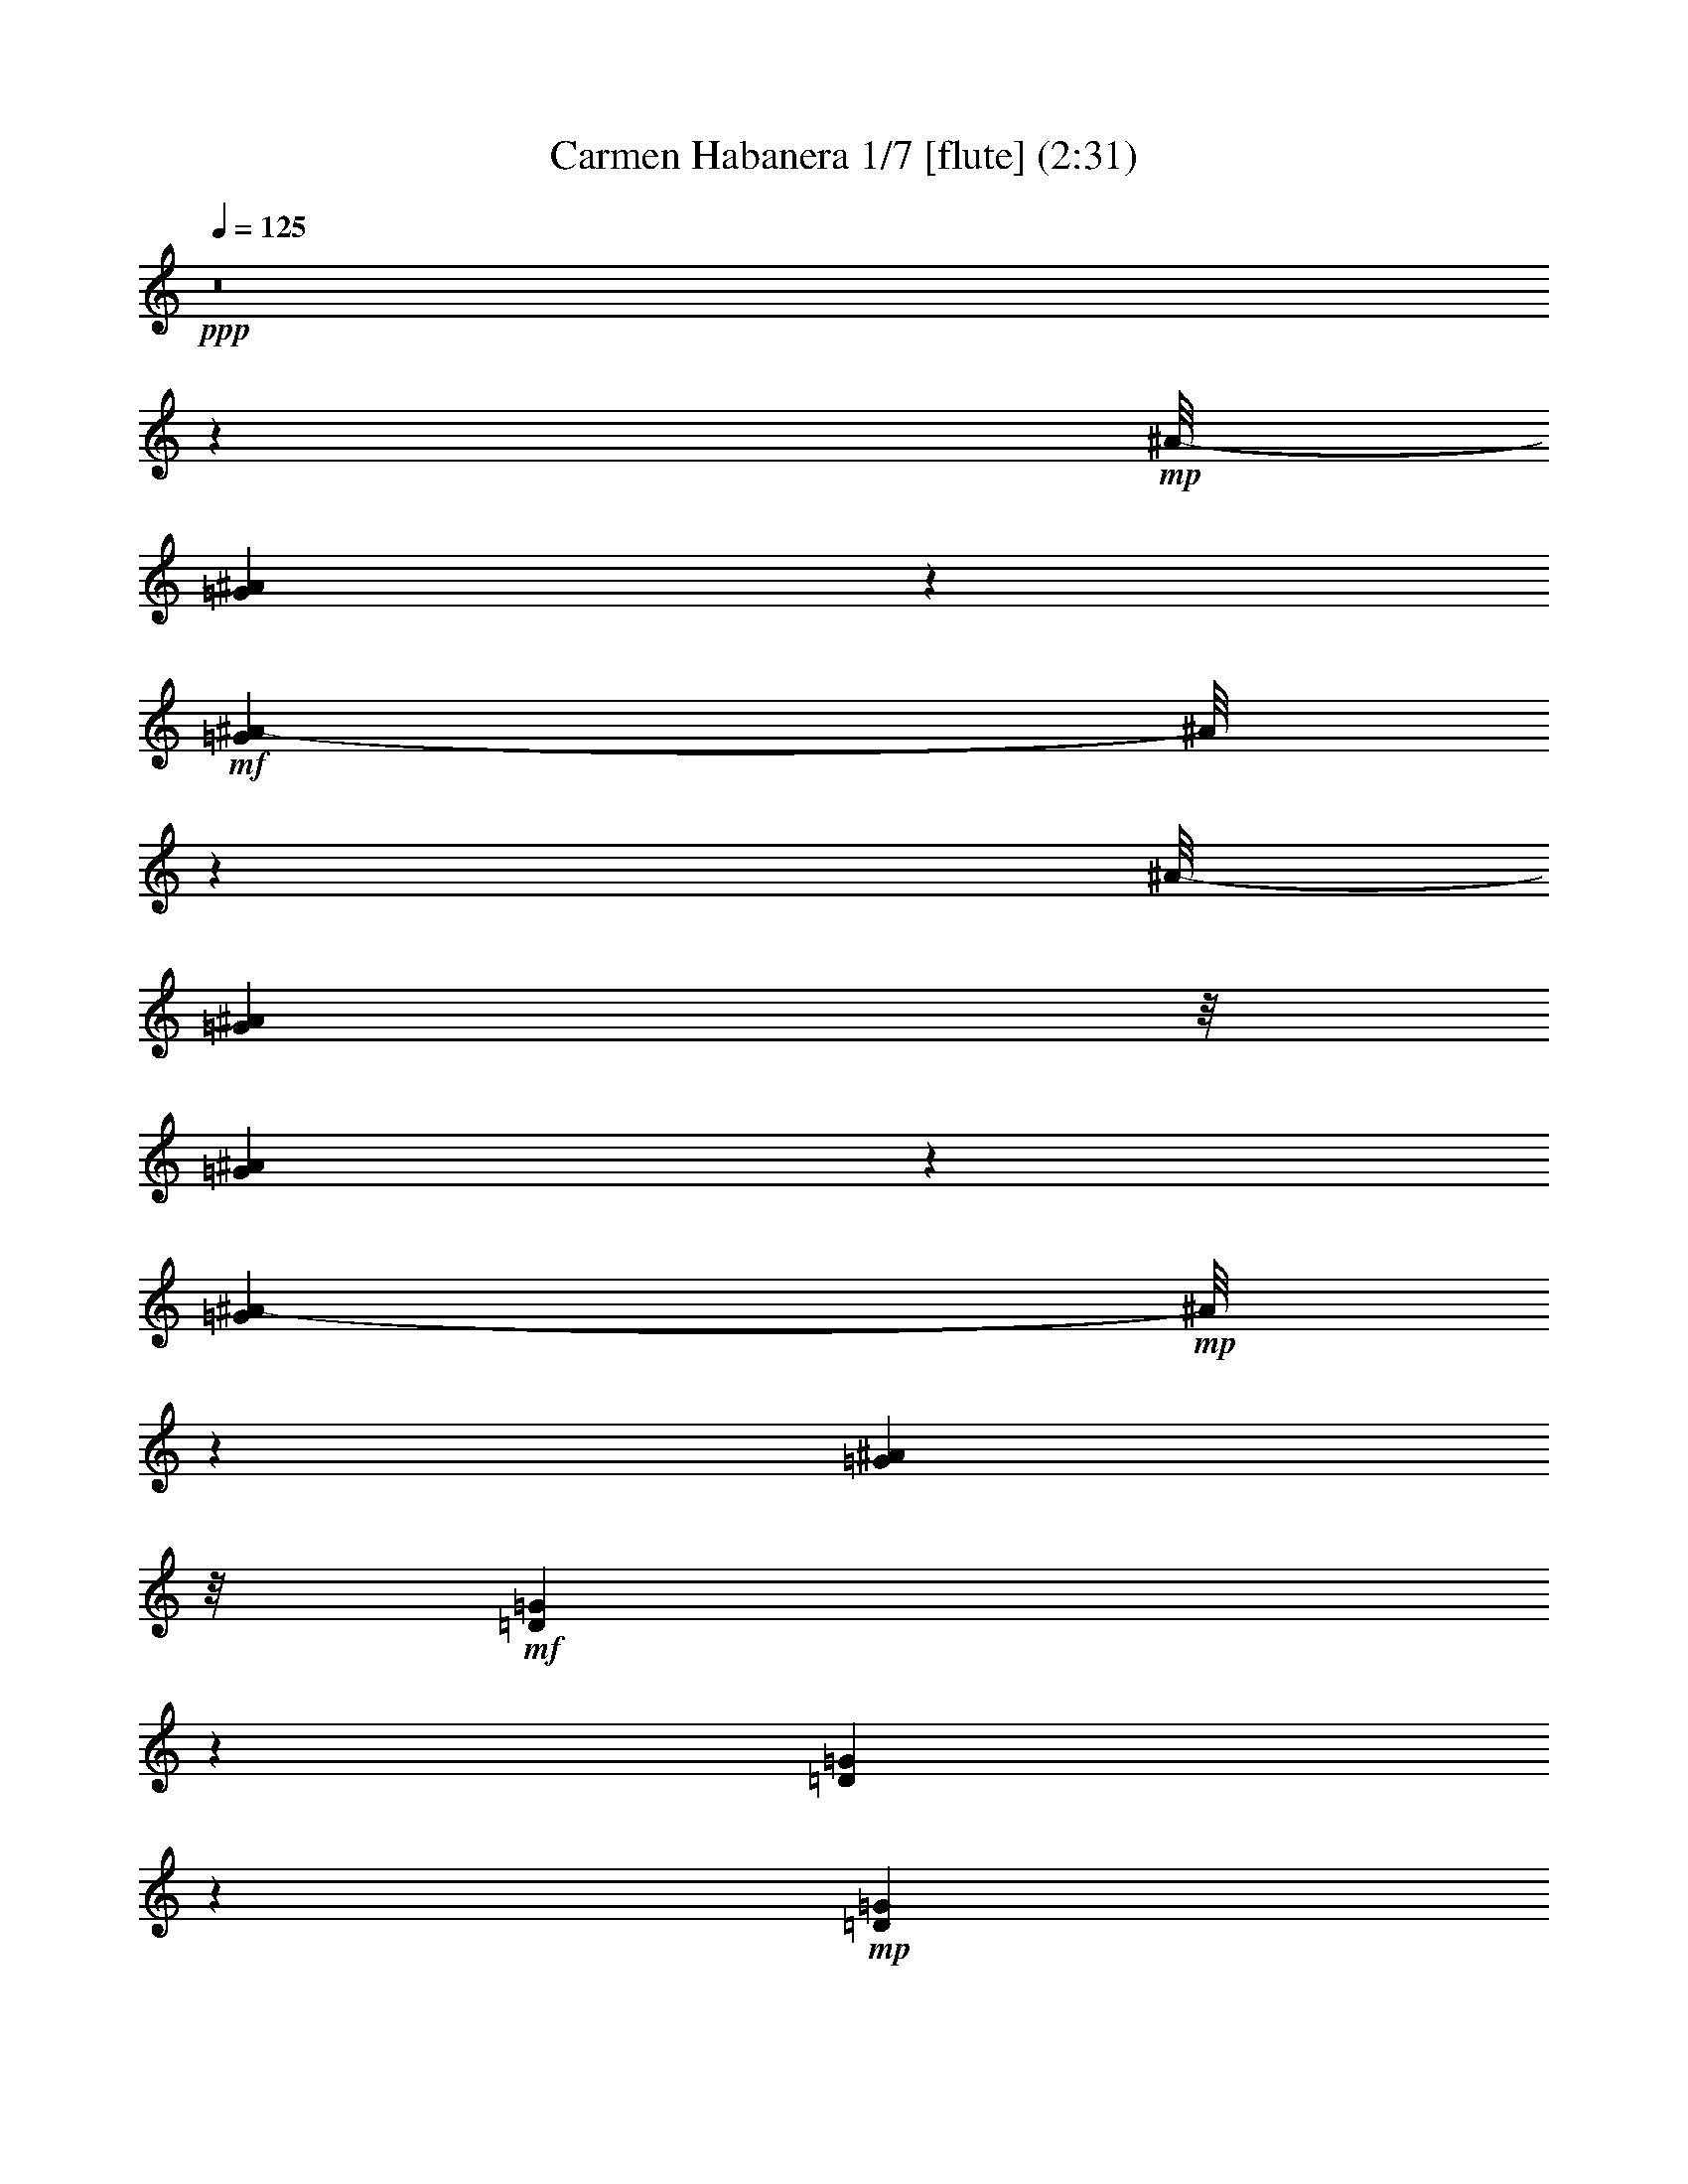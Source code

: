 % Produced with Bruzo's Transcoding Environment
% Transcribed by  : Nelphindal

X:1
T: Carmen Habanera 1/7 [flute] (2:31)
Z: Transcribed with BruTE
L: 1/4
Q: 125
K: C
+ppp+
z8
z4607/859
+mp+
[^A/8-]
[=G6175/13744^A6175/13744]
z6745/13744
+mf+
[=G5281/13744^A5281/13744-]
[^A/8]
z5045/13744
[^A/8-]
[=G24965/13744^A24965/13744]
z/8
[=G5209/13744^A5209/13744]
z3855/6872
[=G1079/3436^A1079/3436-]
+mp+
[^A/8]
z7591/13744
[=G12061/6872^A12061/6872]
z/8
+mf+
[=D6083/13744=G6083/13744]
z7817/13744
[=D1267/3436=G1267/3436]
z1963/3436
+mp+
[=D1543/859=G1543/859]
z/8
[=D4397/13744=G4397/13744-]
[=G/8]
z6667/13744
+mf+
[=D5359/13744-=G5359/13744]
[=D/8]
z6119/13744
[^D1543/859=G1543/859]
z/8
[=C6989/13744=G6989/13744=A6989/13744]
z6207/13744
[=G7537/13744=A7537/13744]
z6087/13744
[=G11989/6872=A11989/6872-]
[=A3/16]
[=C/8-=G/8=A/8]
+mp+
[=C/8]
z8461/13744
+mf+
[=A/8-]
[=G1353/6872=A1353/6872]
z10351/13744
[=G22971/13744=A22971/13744]
z/8
[=C/8-^D/8-]
[=C2407/3436-^D2407/3436=G2407/3436]
+mp+
[=C681/3436]
+mf+
[^D11879/13744=G11879/13744]
z873/6872
[=C23165/13744^F23165/13744-]
[^F/8]
z1799/13744
+f+
[=C10051/13744^F10051/13744]
z/8
+mf+
[=C/8-]
[=C12353/13744^F12353/13744]
[=G6241/3436]
z/8
[=G13487/13744^A13487/13744]
[=G2835/3436-^A2835/3436]
[=G/8]
[=G12413/6872^A12413/6872]
z/8
[=G2835/3436^A2835/3436-]
[^A/8]
[=G9241/13744-^A9241/13744]
[=G/8]
z158/859
[=G12413/6872^A12413/6872]
z/8
[=D9583/13744=G9583/13744-]
[=G/8]
z1757/13744
[=D10269/13744=G10269/13744-]
[=G697/3436]
+f+
[=D26545/13744=G26545/13744]
+mf+
[=D11769/13744=G11769/13744]
z/8
[=D13057/13744=G13057/13744]
+f+
[^D24827/13744-=G24827/13744]
+mf+
[^D/8]
+f+
[=C3/4-=G3/4-=A3/4]
+mp+
[=C2749/13744=G2749/13744]
+mf+
[=G11769/13744=A11769/13744]
z/8
+f+
[=G2915/1718-=A2915/1718]
+mf+
[=G3225/13744]
[=C13057/13744=G13057/13744=A13057/13744]
+f+
[=G6529/6872=A6529/6872]
[=G23059/13744=A23059/13744-]
[=A/8]
z1767/13744
+mf+
[=C11769/13744^D11769/13744=G11769/13744]
z/8
[^D11/16=G11/16-]
[=G3609/13744]
[=C12413/6872^F12413/6872]
z/8
+mp+
[=C6529/6872^F6529/6872]
[=C802/859^F802/859]
z13385/6872
+f+
[=F5513/6872]
z2461/13744
+mf+
[=C1303/1718=G1303/1718]
z2633/13744
+mp+
[=F5999/3436=A5999/3436-]
[=A2549/13744]
+mf+
[=F6041/13744=A6041/13744]
z877/1718
[=C841/1718=G841/1718]
z6759/13744
[=F24827/13744]
z/8
[=F3105/6872=A3105/6872]
z6847/13744
+f+
[=G3019/6872^A3019/6872]
z1755/3436
[=A11093/6872-=c11093/6872]
[=A/8]
z165/859
[^A6809/13744=d6809/13744]
z3339/6872
[=A6207/13744=c6207/13744]
z1747/3436
+mf+
[=G24795/13744^A24795/13744]
z875/6872
+f+
[=G1383/1718]
z/8
+mf+
[=D10379/13744=A10379/13744]
z1339/6872
[^A11907/6872]
z/8
+f+
[=G/8-]
[=G9775/13744^A9775/13744]
z/8
+mf+
[=D/8-]
+f+
[=D1381/1718=A1381/1718-]
[=A/8]
+mp+
[=G24827/13744]
z/8
+mf+
[=G6027/13744^A6027/13744]
z3515/6872
[=A3357/6872=c3357/6872]
z6773/13744
[^A24151/13744-=d24151/13744]
+mp+
[^A1197/6872]
+mf+
[=c1549/3436=e1549/3436]
z6861/13744
[^A753/1718=d753/1718]
z3517/6872
+f+
[=A21/16-=c21/16]
[=A/8-]
[=A5069/13744=c5069/13744-]
+mf+
[=c/8]
+f+
[=F6795/13744=c6795/13744=f6795/13744]
z1673/3436
[=G6193/13744=c6193/13744=g6193/13744]
z6865/13744
+ff+
[=A24059/13744=f24059/13744-=a24059/13744-]
+f+
[=f2485/13744=a2485/13744]
+mf+
[=F6105/13744=A6105/13744]
z6953/13744
[=C6791/13744=G6791/13744]
z837/1718
[=F24397/13744]
z/8
[=F6703/13744=A6703/13744]
z424/859
[=G6101/13744^A6101/13744]
z1739/3436
+f+
[=A1498/859=c1498/859]
z3/16
[=d7/16=f7/16]
z1761/3436
[=c1675/3436=e1675/3436]
z6787/13744
+mf+
[=G18083/13744^A18083/13744-]
[^A/8]
[=d2513/6872]
z/8
+f+
[=G3091/6872^A3091/6872=g3091/6872]
z6875/13744
[=A3005/6872=d3005/6872=a3005/6872]
z881/1718
[^A12413/6872=g12413/6872^a12413/6872]
z/8
+mf+
[=G6781/13744^A6781/13744]
z3353/6872
[=D6179/13744=A6179/13744]
z6879/13744
[=G12413/6872]
z/8
[=G6091/13744^A6091/13744]
z6967/13744
[=A6777/13744=c6777/13744]
z6969/13744
[=G/8-]
[=E24433/6872=G24433/6872]
z227/1718
[=F19801/13744]
[=c843/1718]
+f+
[=A5999/13744=f5999/13744]
z3529/6872
[=c3343/6872=g3343/6872]
z6801/13744
+ff+
[=f18083/13744=a18083/13744]
z/8
+f+
[=a2513/6872=c'2513/6872]
z/8
+ff+
[=f771/1718=a771/1718]
z6889/13744
+f+
[=c1499/3436=g1499/3436]
z3531/6872
+ff+
[=A17849/13744-=f17849/13744]
+f+
[=A2381/13744]
[=c3157/6872=g3157/6872]
+ff+
[=f6767/13744=a6767/13744]
z420/859
+f+
[=g6165/13744^a6165/13744]
z6893/13744
+ff+
[=a5025/13744=c'5025/13744]
z/8
+f+
[=a3157/6872=c'3157/6872]
[=a843/1718=c'843/1718]
+ff+
[=a6743/13744=c'6743/13744]
[=d6077/13744^a6077/13744]
z6981/13744
+f+
[=a6763/13744=c'6763/13744]
z1681/3436
[=g21/16^a21/16-]
[^a881/6872]
+mf+
[=d3157/6872]
+f+
[^A6675/13744=g6675/13744]
z1703/3436
[=d6073/13744=a6073/13744]
z873/1718
[=g17927/13744^a17927/13744]
z937/6872
[=d843/1718^a843/1718]
+ff+
[=g11339/13744^a11339/13744]
z/8
+f+
[=d11769/13744=a11769/13744]
z/8
[^A8189/6872=g8189/6872-]
[=g3423/13744]
+mf+
[=d2513/6872=a2513/6872]
z/8
+f+
[=g3077/6872^a3077/6872]
z6903/13744
+ff+
[=f2991/6872=g2991/6872=c'2991/6872]
z1769/3436
+f+
[=e6743/13744]
[=d843/1718]
+mf+
[=B5025/13744=b5025/13744]
z/8
+ff+
[=c3157/6872=c'3157/6872]
+f+
[=a19801/13744]
+ff+
[=g2391/13744]
[=a2391/13744]
[=g981/6872]
+f+
[=f18083/13744]
z/8
+ff+
[=c'6743/13744]
+f+
[=a6063/13744]
z6995/13744
[=c'6749/13744]
z3369/6872
[=f18083/13744]
z/8
[=c3157/6872]
[=a6661/13744]
z3413/6872
[=c6059/13744]
z3499/6872
+mf+
[=F19801/13744]
+mp+
[=C843/1718]
[=A5971/13744]
z3543/6872
+pp+
[=C1611/6872-=D1611/6872]
[=C/8]
z8
z82259/13744
+mp+
[^A/8-]
[=G3109/6872^A3109/6872]
z3351/6872
+mf+
[=G1331/3436^A1331/3436-]
[^A/8]
z2501/6872
[^A/8-]
[=G6051/3436^A6051/3436-]
[^A2479/13744]
[=G1313/3436^A1313/3436]
z7667/13744
[=G4359/13744^A4359/13744-]
+mp+
[^A/8]
z1887/3436
[=G12061/6872^A12061/6872]
z/8
+mf+
[=D551/1718-=G551/1718]
[=D/8]
z3887/6872
[=D5111/13744=G5111/13744]
z7809/13744
+mp+
[=D23115/13744=G23115/13744-]
[=G3291/13744]
[=D5299/13744=G5299/13744]
z6195/13744
+mf+
[=G/8-]
[=D4113/13744-=G4113/13744]
[=D/8]
z6935/13744
[^D1543/859=G1543/859]
z/8
[=C879/1718=G879/1718=A879/1718]
z1541/3436
[=G1895/3436=A1895/3436]
z1511/3436
[=G24021/13744=A24021/13744-]
[=A3/16]
[=C/8-=G/8=A/8]
+mp+
[=C/8]
z4209/6872
+mf+
[=A/8-]
[=G945/6872=A945/6872]
z13/16
[=G24259/13744=A24259/13744]
z/8
[=C10101/13744-^D10101/13744=G10101/13744]
+mp+
[=C2681/13744]
+mf+
[^D11907/13744=G11907/13744]
z/8
[=C2901/1718^F2901/1718-]
[^F/8]
z439/3436
+f+
[=C2835/3436^F2835/3436]
z/8
+mf+
[=C6391/6872^F6391/6872]
[=G6241/3436]
z/8
[=G11769/13744^A11769/13744]
z/8
[=G2835/3436-^A2835/3436]
[=G/8]
[=G12413/6872^A12413/6872]
z/8
[=G2835/3436^A2835/3436-]
[^A/8]
[=G2321/3436-^A2321/3436]
[=G/8]
z2485/13744
[=G12413/6872^A12413/6872]
z/8
[=D4813/6872=G4813/6872-]
[=G429/1718]
[=D11171/13744=G11171/13744]
z943/6872
+f+
[=D26545/13744=G26545/13744]
+mf+
[=D11769/13744=G11769/13744]
z/8
[=D13057/13744=G13057/13744]
+f+
[^D24053/13744-=G24053/13744]
+mf+
[^D623/3436]
+f+
[=C3/4-=G3/4-=A3/4]
+mp+
[=C2749/13744=G2749/13744]
+mf+
[=G11769/13744=A11769/13744]
z/8
+f+
[=G12111/6872=A12111/6872]
z1893/13744
+mf+
[=C11769/13744=G11769/13744=A11769/13744]
z/8
+f+
[=G6529/6872=A6529/6872]
[=G11551/6872=A11551/6872-]
[=A/8]
z431/3436
+mf+
[=C2835/3436^D2835/3436-=G2835/3436-]
[^D/8=G/8]
[^D10129/13744=G10129/13744-]
[=G1679/6872]
[=C12413/6872^F12413/6872]
z/8
+mp+
[=C6529/6872^F6529/6872]
[=C12875/13744^F12875/13744]
z26727/13744
+f+
[=F11069/13744]
z1209/6872
+mf+
[=C10467/13744=G10467/13744]
z1295/6872
+mp+
[=F24039/13744=A24039/13744-]
[=A1253/6872]
+mf+
[=F1521/3436=A1521/3436]
z6973/13744
[=C6771/13744=G6771/13744]
z1679/3436
[=F24397/13744]
z/8
[=F6683/13744=A6683/13744]
z1701/3436
+f+
[=G6081/13744^A6081/13744]
z6977/13744
[=A22229/13744-=c22229/13744]
[=A/8]
z2597/13744
[^A5993/13744=d5993/13744]
z7065/13744
[=A6679/13744=c6679/13744]
z6945/13744
+mf+
[=G24827/13744^A24827/13744]
z/8
+f+
[=G1383/1718]
z/8
+mf+
[=D5211/6872=A5211/6872]
z2635/13744
[^A11907/6872]
z/8
+f+
[=G/8-]
[=G9629/13744-^A9629/13744]
[=G233/1718]
+mf+
[=D/8-]
+f+
[=D1381/1718=A1381/1718-]
[=A/8]
+mp+
[=G24827/13744]
z/8
+mf+
[=G3035/6872^A3035/6872]
z6987/13744
[=A6757/13744=c6757/13744]
z3365/6872
[^A24397/13744-=d24397/13744]
+mp+
[^A/8]
+mf+
[=c6669/13744=e6669/13744]
z3409/6872
[^A6067/13744=d6067/13744]
z6991/13744
+f+
[=A21/16-=c21/16]
[=A/8-]
[=A5069/13744=c5069/13744-]
+mf+
[=c/8]
+f+
[=F5979/13744=c5979/13744=f5979/13744]
z7079/13744
[=G6665/13744=c6665/13744=g6665/13744]
z3411/6872
+ff+
[=A12051/6872=f12051/6872-=a12051/6872-]
+f+
[=f1221/6872=a1221/6872]
+mf+
[=F1537/3436=A1537/3436]
z3455/6872
[=C5975/13744=G5975/13744]
z3541/6872
[=F24827/13744]
z/8
[=F3373/6872=A3373/6872]
z6741/13744
[=G384/859^A384/859]
z6913/13744
+f+
[=A24011/13744=c24011/13744]
z1267/6872
[=d757/1718=f757/1718]
z7001/13744
[=c6743/13744=e6743/13744]
z843/1718
+mf+
[=G18083/13744^A18083/13744-]
[^A/8]
[=d2513/6872]
z/8
+f+
[=G6225/13744^A6225/13744=g6225/13744]
z427/859
[=A6053/13744=d6053/13744=a6053/13744]
z7005/13744
[^A12413/6872=g12413/6872^a12413/6872]
z/8
+mf+
[=G5965/13744^A5965/13744]
z3761/6872
[=D3111/6872=A3111/6872]
z1709/3436
[=G3011/1718]
z307/1718
[=G3067/6872^A3067/6872]
z1731/3436
[=A5961/13744=c5961/13744]
z2161/3436
[=E6221/1718=G6221/1718]
z1773/13744
[=F19801/13744]
[=C843/1718=c843/1718]
+f+
[=F3021/6872=A3021/6872=c3021/6872=f3021/6872]
z123/16

X:2
T: Carmen Habanera 2/7 [pibgorn] Jun 13
Z: Transcribed with BruTE
L: 1/4
Q: 125
K: C
+ppp+
z8
z8
z8
z8
z8
z8
z8
z8
z8
z5279/1718
[=F,5513/6872]
z2461/13744
+mf+
[=C,1303/1718=G,1303/1718]
z2633/13744
+mp+
[=F,5999/3436=A,5999/3436-]
[=A,2549/13744]
+mf+
[=F,6041/13744=A,6041/13744]
z877/1718
[=C,841/1718=G,841/1718]
z6759/13744
[=F,24827/13744]
z/8
[=F,3105/6872=A,3105/6872]
z6847/13744
+f+
[=G,3019/6872^A,3019/6872]
z1755/3436
[=A,11093/6872-=C11093/6872]
[=A,/8]
z165/859
[^A,6809/13744=D6809/13744]
z3339/6872
[=A,6207/13744=C6207/13744]
z6851/13744
+mf+
[=G,6233/3436^A,6233/3436]
z875/6872
+f+
[=G,1383/1718]
z/8
+mf+
[=D,10379/13744=A,10379/13744]
z1339/6872
[^A,11907/6872]
z/8
+f+
[=G,/8-]
[=G,9775/13744^A,9775/13744]
z/8
+mf+
[=D,/8-]
+f+
[=D,1381/1718=A,1381/1718-]
[=A,/8]
+mp+
[=G,24827/13744]
z/8
+mf+
[=G,6027/13744^A,6027/13744]
z3515/6872
[=A,3357/6872=C3357/6872]
z6773/13744
[^A,24151/13744-=D24151/13744]
+mp+
[^A,1197/6872]
+mf+
[=C1549/3436=E1549/3436]
z6861/13744
[^A,753/1718=D753/1718]
z3517/6872
+f+
[=A,21/16-=C21/16]
[=A,/8-]
[=A,5069/13744=C5069/13744-]
+mf+
[=C/8]
+f+
[=F,6795/13744=C6795/13744=F6795/13744]
z1673/3436
[=G,6193/13744=C6193/13744=G6193/13744]
z6865/13744
+ff+
[=A,24059/13744=F24059/13744-=A24059/13744-]
+f+
[=F2485/13744=A2485/13744]
+mf+
[=F,6105/13744=A,6105/13744]
z6953/13744
[=C,6791/13744=G,6791/13744]
z837/1718
[=F,24397/13744]
z/8
[=F,6703/13744=A,6703/13744]
z424/859
[=G,6101/13744^A,6101/13744]
z1739/3436
+f+
[=A,1498/859=C1498/859]
z3/16
[=D7/16=F7/16]
z1761/3436
[=C1675/3436=E1675/3436]
z6787/13744
+mf+
[=G,18083/13744^A,18083/13744-]
[^A,/8]
[=D2513/6872]
z/8
+f+
[=G,3091/6872^A,3091/6872=G3091/6872]
z6875/13744
[=A,3005/6872=D3005/6872=A3005/6872]
z881/1718
[^A,12413/6872=G12413/6872^A12413/6872]
z/8
+mf+
[=G,6781/13744^A,6781/13744]
z3353/6872
[=D,6179/13744=A,6179/13744]
z6879/13744
[=G,12413/6872]
z/8
[=G,6091/13744^A,6091/13744]
z6967/13744
[=A,6777/13744=C6777/13744]
z6969/13744
[=G,/8-]
[=E,24433/6872=G,24433/6872]
z227/1718
[=F,19801/13744]
[=C843/1718]
+f+
[=A,5999/13744=F5999/13744]
z3529/6872
[=C3343/6872=G3343/6872]
z6801/13744
+ff+
[=F18083/13744=A18083/13744]
z/8
+f+
[=A2513/6872=c2513/6872]
z/8
+ff+
[=F771/1718=A771/1718]
z6889/13744
+f+
[=C1499/3436=G1499/3436]
z3531/6872
+ff+
[=A,17849/13744-=F17849/13744]
+f+
[=A,2381/13744]
[=C3157/6872=G3157/6872]
+ff+
[=F6767/13744=A6767/13744]
z420/859
+f+
[=G6165/13744^A6165/13744]
z6893/13744
+ff+
[=A5025/13744=c5025/13744]
z/8
+f+
[=A3157/6872=c3157/6872]
[=A843/1718=c843/1718]
+ff+
[=A6743/13744=c6743/13744]
[^A6077/13744=d6077/13744]
z6981/13744
+f+
[=A6763/13744=c6763/13744]
z1681/3436
[=G21/16^A21/16-]
[^A881/6872]
+mf+
[=D3157/6872]
+f+
[^A,6675/13744=G6675/13744]
z1703/3436
[=D6073/13744=A6073/13744]
z873/1718
[=G17927/13744^A17927/13744]
z937/6872
[^A843/1718=d843/1718]
+ff+
[=G11339/13744^A11339/13744]
z/8
+f+
[=D11769/13744=A11769/13744]
z/8
[^A,8189/6872=G8189/6872-]
[=G3423/13744]
+mf+
[=D2513/6872=A2513/6872]
z/8
+f+
[=G3077/6872^A3077/6872]
z6903/13744
+ff+
[=F2991/6872=G2991/6872=c2991/6872]
z1769/3436
+f+
[=E6743/13744=e6743/13744]
[=D843/1718=d843/1718]
+mf+
[=B,5025/13744=B5025/13744]
z/8
+ff+
[=C3157/6872=c3157/6872]
+f+
[=A19801/13744=a19801/13744]
+ff+
[=g2391/13744]
[=a2391/13744]
[=g981/6872]
+f+
[=f18083/13744]
z/8
+ff+
[=c6743/13744]
+f+
[=a6063/13744]
z6995/13744
[=c6749/13744]
z3369/6872
[=F18083/13744]
z/8
[=C3157/6872]
[=A6661/13744]
z3413/6872
[=C6059/13744]
z3499/6872
+mf+
[=F,19801/13744]
+mp+
[=C,843/1718]
[=A,5971/13744]
z3543/6872
+pp+
[=C,1611/6872-=D,1611/6872]
[=C,/8]
z8
z8
z8
z8
z8
z8
z8
z8
z8
z50779/13744
+f+
[=F,11069/13744]
z1209/6872
+mf+
[=C,10467/13744=G,10467/13744]
z1295/6872
+mp+
[=F,24039/13744=A,24039/13744-]
[=A,1253/6872]
+mf+
[=F,1521/3436=A,1521/3436]
z6973/13744
[=C,6771/13744=G,6771/13744]
z1679/3436
[=F,24397/13744]
z/8
[=F,6683/13744=A,6683/13744]
z1701/3436
+f+
[=G,6081/13744^A,6081/13744]
z6977/13744
[=A,22229/13744-=C22229/13744]
[=A,/8]
z2597/13744
[^A,5993/13744=D5993/13744]
z7065/13744
[=A,6679/13744=C6679/13744]
z851/1718
+mf+
[=G,6241/3436^A,6241/3436]
z/8
+f+
[=G,1383/1718]
z/8
+mf+
[=D,5211/6872=A,5211/6872]
z2635/13744
[^A,11907/6872]
z/8
+f+
[=G,/8-]
[=G,9629/13744-^A,9629/13744]
[=G,233/1718]
+mf+
[=D,/8-]
+f+
[=D,1381/1718=A,1381/1718-]
[=A,/8]
+mp+
[=G,24827/13744]
z/8
+mf+
[=G,3035/6872^A,3035/6872]
z6987/13744
[=A,6757/13744=C6757/13744]
z3365/6872
[^A,24397/13744-=D24397/13744]
+mp+
[^A,/8]
+mf+
[=C6669/13744=E6669/13744]
z3409/6872
[^A,6067/13744=D6067/13744]
z6991/13744
+f+
[=A,21/16-=C21/16]
[=A,/8-]
[=A,5069/13744=C5069/13744-]
+mf+
[=C/8]
+f+
[=F,5979/13744=C5979/13744=F5979/13744]
z7079/13744
[=G,6665/13744=C6665/13744=G6665/13744]
z3411/6872
+ff+
[=A,12051/6872=F12051/6872-=A12051/6872-]
+f+
[=F1221/6872=A1221/6872]
+mf+
[=F,1537/3436=A,1537/3436]
z3455/6872
[=C,5975/13744=G,5975/13744]
z3541/6872
[=F,24827/13744]
z/8
[=F,3373/6872=A,3373/6872]
z6741/13744
[=G,384/859^A,384/859]
z6913/13744
+f+
[=A,24011/13744=C24011/13744]
z1267/6872
[=D757/1718=F757/1718]
z7001/13744
[=C6743/13744=E6743/13744]
z843/1718
+mf+
[=G,18083/13744^A,18083/13744-]
[^A,/8]
[=D2513/6872]
z/8
+f+
[=G,6225/13744^A,6225/13744=G6225/13744]
z427/859
[=A,6053/13744=D6053/13744=A6053/13744]
z7005/13744
[^A,12413/6872=G12413/6872^A12413/6872]
z/8
+mf+
[=G,5965/13744^A,5965/13744]
z3761/6872
[=D,3111/6872=A,3111/6872]
z1709/3436
[=G,3011/1718]
z307/1718
[=G,3067/6872^A,3067/6872]
z1731/3436
[=A,5961/13744=C5961/13744]
z2161/3436
[=E,6221/1718=G,6221/1718]
z1773/13744
[=F,19801/13744]
[=C,843/1718=C843/1718]
+f+
[=F,3021/6872=A,3021/6872=C3021/6872=F3021/6872]
z123/16

X:3
T: Carmen Habanera 3/7 [clarinet]
Z: Transcribed with BruTE
L: 1/4
Q: 125
K: C
+ppp+
z8
z74725/13744
+fff+
[=G13763/13744]
[^F12919/13744]
+ff+
[=F7555/13744]
z/8
[=F1781/3436]
z/8
[=F3425/6872]
z/8
[=E11769/13744]
z/8
[^D11477/13744]
z/8
[=D17807/13744]
z/8
+f+
[=D7019/13744]
[^C1383/1718]
z/8
[=C11203/13744]
z160/859
[^A,3339/13744]
z/8
+mf+
[=C2667/6872]
+f+
[^A,5195/13744]
[=A,4199/13744-]
[=A,/8^A,/8-]
[^A,271/859]
+ff+
[=C13487/13744]
+f+
[^A,3299/3436]
+ff+
[=A,13203/6872]
[=G3299/3436]
[^F5953/6872]
z/8
+fff+
[=F3425/6872]
z/8
+ff+
[=F3777/6872]
z/8
[=F8567/13744]
[=E1615/1718]
[^D13195/13744]
+f+
[=D4697/3436]
z/8
+mf+
[=D2513/6872]
z/8
[=C11339/13744]
z/8
[^A,5463/6872]
z/8
+ff+
[=A,1299/3436]
+f+
[^A,3615/13744]
z/8
[=A,271/859-]
[=G,/8-=A,/8]
+mf+
[=G,4337/13744]
[=A,5763/13744]
+f+
[^A,13057/13744]
+mf+
[=A,13487/13744]
+fff+
[=G,26115/13744]
[=G13487/13744]
+ff+
[^F6529/6872]
+fff+
[=F8259/13744]
z/8
+ff+
[=F1605/3436]
z/8
[=F8429/13744]
+f+
[=E11907/13744]
z/8
[^D13057/13744]
+ff+
[=D18083/13744]
z/8
+f+
[=D2511/6872]
z861/6872
[^C6011/6872]
z435/3436
+ff+
[=C12077/13744]
+f+
[^A,5901/13744]
[=C2245/6872]
+mf+
[^A,5763/13744]
+f+
[=A,5195/13744]
+mf+
[^A,2667/6872]
+f+
[=C12781/13744]
[^A,11907/13744]
z/8
+ff+
[=A,24827/13744]
z/8
[=G3011/3436]
z/8
+f+
[^F11329/13744]
z1729/13744
+ff+
[=F6849/13744]
z/8
[=F3777/6872]
z/8
[=F500/859]
+f+
[=E12045/13744]
z/8
[^D5601/6872]
z/8
+ff+
[=D9325/6872]
z/8
+f+
[=D3019/6872]
[=C13625/13744]
+mf+
[^A,13195/13744]
+ff+
[=A,1299/3436]
+f+
[^A,5057/13744]
[=A,1299/3436]
[=G,4045/13744]
z/8
[=A,3597/13744]
z217/1718
[^A,6107/6872]
+mf+
[=A,7165/6872]
+f+
[=G,18237/13744-]
[=G,/8=C/8-]
+mf+
[=C5885/13744]
[=F13625/13744]
+f+
[=G657/859-]
+ff+
[=G/8=A/8-]
[=A19477/13744]
z/8
+f+
[=c1295/3436-]
[=A/8-=c/8]
[=A3015/3436]
+ff+
[=G13763/13744]
[=F18237/13744-]
[=F/8=G/8-]
+f+
[=G609/1718]
z/8
[=A12919/13744]
[^A5609/6872-]
+fff+
[^A/8=c/8-]
[=c5285/13744]
z/8
[=c2513/6872]
z/8
[=c2229/6872]
z/8
+ff+
[=c5163/13744]
z/8
[=d5601/6872]
z/8
[=c11907/13744]
z/8
+mf+
[^A9969/6872]
+ff+
[=D2513/6872]
z/8
[=G1615/1718]
+fff+
[=A11079/13744-]
[=A/8^A/8-]
+ff+
[^A20491/13744]
[=d2229/6872]
z/8
[^A13057/13744]
[=A13349/13744]
+fff+
[=G9463/6872]
z/8
+ff+
[=A4459/13744]
z/8
[^A5953/6872]
z/8
+fff+
[=c10375/13744-]
[=c/8=d/8-]
[=d7141/13744]
[=d6881/13744]
+mp+
[=d611/1718]
z/8
+f+
[=d386/859]
+fff+
[=e11769/13744]
z/8
+ff+
[=d2835/3436]
z/8
+fff+
[=c6007/3436]
z6125/1718
+f+
[=C5025/13744]
z/8
+mp+
[=A,6529/6872]
[=G,11769/13744]
z/8
+mf+
[=F,18083/13744]
z/8
[=G,3157/6872]
[=A,11769/13744]
z/8
[^A,13057/13744]
[=C843/1718]
[=C5025/13744]
z/8
[=C3157/6872]
+f+
[=C843/1718]
[=F13057/13744]
[=E11769/13744]
z/8
+mf+
[=E2513/6872]
z/8
+f+
[^A,6549/6872]
z6631/1718
+mf+
[=D3157/6872]
+mp+
[^A,11769/13744]
z/8
+f+
[=A,6529/6872]
+mf+
[=G,19801/13744]
+f+
[=A,5025/13744]
z/8
+mf+
[^A,6529/6872]
+f+
[=C11769/13744]
z/8
[=E3157/6872]
[=D6743/13744]
+mf+
[=B,2513/6872]
z/8
+f+
[=C3157/6872]
[=A1157/859]
z/8
[=G2635/13744=A2635/13744]
z/8
[=G1961/13744]
[=F6645/1718]
z8
z8
z8
z8
z8
z8
z27033/6872
+fff+
[=G13763/13744]
[^F12919/13744]
+ff+
[=F7555/13744]
z/8
[=F1781/3436]
z/8
[=F3425/6872]
z/8
[=E11769/13744]
z/8
[^D11477/13744]
z/8
[=D17807/13744]
z/8
+f+
[=D7019/13744]
[^C1383/1718]
z/8
[=C5623/6872]
z2517/13744
[^A,3339/13744]
z/8
+mf+
[=C2667/6872]
+f+
[^A,5195/13744]
[=A,4199/13744-]
[=A,/8^A,/8-]
[^A,271/859]
+ff+
[=C6529/6872]
+f+
[^A,13625/13744]
+ff+
[=A,13203/6872]
[=G3299/3436]
[^F5953/6872]
z/8
+fff+
[=F3425/6872]
z/8
+ff+
[=F3777/6872]
z/8
[=F8567/13744]
[=E1615/1718]
[^D13195/13744]
+f+
[=D2343/1718]
z881/6872
+mf+
[=D2513/6872]
z/8
[=C11339/13744]
z/8
[^A,5463/6872]
z/8
+ff+
[=A,1299/3436]
+f+
[^A,3615/13744]
z/8
[=A,271/859-]
[=G,/8-=A,/8]
+mf+
[=G,4337/13744]
[=A,4045/13744]
z/8
+f+
[^A,13057/13744]
+mf+
[=A,13487/13744]
[=G,1149/3436=A,1149/3436]
[=G,843/3436^F,843/3436]
[=G,843/3436=A,843/3436]
[^A,5057/13744=B,5057/13744=C5057/13744]
[^C843/3436=D843/3436]
[^D2545/13744=E2545/13744]
[=F2083/13744^F2083/13744-]
[^F/8]
+fff+
[=G11769/13744]
z/8
+ff+
[^F6529/6872]
+fff+
[=F7829/13744]
z/8
+ff+
[=F3425/6872]
z/8
[=F8429/13744]
+f+
[=E11907/13744]
z/8
[^D11339/13744]
z/8
+ff+
[=D18083/13744]
z/8
+f+
[=D2513/6872]
z/8
[^C3011/3436]
z/8
+ff+
[=C12077/13744]
+f+
[^A,4183/13744]
z/8
[=C2245/6872]
+mf+
[^A,5763/13744]
+f+
[=A,5195/13744]
+mf+
[^A,2667/6872]
+f+
[=C12781/13744]
[^A,11907/13744]
z/8
+ff+
[=A,26115/13744]
[=G6237/6872]
z/8
+f+
[^F2835/3436]
z/8
+ff+
[=F6849/13744]
z/8
[=F8843/13744]
[=F8429/13744]
+f+
[=E12045/13744]
z/8
[^D5601/6872]
z/8
+ff+
[=D9325/6872]
z/8
+f+
[=D3019/6872]
[=C12337/13744-]
[^A,/8-=C/8]
+mf+
[^A,11047/13744]
z/8
+ff+
[=A,1299/3436]
+f+
[^A,5057/13744]
[=A,1299/3436]
[=G,4045/13744]
z/8
[=A,3615/13744]
z/8
[^A,6107/6872]
+mf+
[=A,3153/3436]
z/8
+f+
[=G,18237/13744-]
[=G,/8=C/8-]
+mf+
[=C5885/13744]
[=F13625/13744]
+f+
[=G657/859-]
+ff+
[=G/8=A/8-]
[=A10383/6872]
+f+
[=c5609/13744-]
[=A/8-=c/8]
[=A3015/3436]
+ff+
[=G13763/13744]
[=F2387/1718]
+f+
[=G5301/13744]
z/8
[=A13349/13744]
[^A5609/6872-]
+fff+
[^A/8=c/8-]
[=c5285/13744]
z/8
[=c2513/6872]
z/8
[=c2229/6872]
z/8
+ff+
[=c5163/13744]
z/8
[=d5601/6872]
z/8
[=c11907/13744]
z/8
+mf+
[^A9969/6872]
+ff+
[=D2513/6872]
z/8
[=G1615/1718]
+fff+
[=A11079/13744-]
[=A/8^A/8-]
+ff+
[^A20491/13744]
[=d2229/6872]
z/8
[^A13057/13744]
[=A1615/1718]
+fff+
[=G5161/3436]
+ff+
[=A611/1718]
z/8
[^A5953/6872]
z/8
+fff+
[=c10375/13744-]
[=c/8=d/8-]
[=d7141/13744]
[=d6881/13744]
+mp+
[=d611/1718]
z/8
+f+
[=d386/859]
+fff+
[=e11769/13744]
z/8
+ff+
[=d2835/3436]
z/8
+fff+
[=c24071/13744]
z48957/13744
+f+
[=C5025/13744]
z/8
+mp+
[=A,6529/6872]
[=G,13057/13744]
+mf+
[=F,18513/13744]
z/8
[=G,3157/6872]
[=A,11769/13744]
z/8
[^A,13057/13744]
[=C2513/6872]
z/8
[=C3157/6872]
[=C6743/13744]
+f+
[=C843/1718]
[=F13057/13744]
[=E11769/13744]
z/8
+mf+
[=E3157/6872]
+f+
[^A,1589/1718]
z53435/13744
+mf+
[=D6743/13744]
+mp+
[^A,11769/13744]
z/8
+f+
[=A,6529/6872]
+mf+
[=G,19801/13744]
+f+
[=A,5025/13744]
z/8
+mf+
[^A,6529/6872]
+f+
[=C11769/13744]
z/8
[=E3157/6872]
[=D6743/13744]
+mf+
[=B,2513/6872]
z/8
+f+
[=C3157/6872]
[=A19801/13744]
[=G2391/13744]
[=A2391/13744]
[=G1961/13744]
[=F6543/1718]
z25/4

X:4
T: Carmen Habanera 4/7 [harp]
Z: Transcribed with BruTE
L: 1/4
Q: 125
K: C
+ppp+
z19801/13744
+mf+
[=D,5163/13744]
z/8
+mp+
[^A,5101/13744]
z4193/6872
[=D,6217/13744]
z6703/13744
[=G,9617/6872]
[=D,6743/13744]
+mf+
[^A,1279/3436]
z1951/3436
+mp+
[=D,6799/13744]
z418/859
[=G,20077/13744]
[=D,6743/13744]
+mf+
[^A,6865/13744]
z5917/13744
+mp+
[=D,2625/6872]
z7945/13744
[=G,20369/13744]
+p+
[=D,5163/13744]
[^A/8-]
+mf+
[^A,4319/13744=G4319/13744-^A4319/13744-]
+p+
[=G/8^A/8]
z6745/13744
+mp+
[=D,5281/13744=G5281/13744^A5281/13744-]
[^A/8]
z5337/13744
[=G,/8-^A/8-]
[=G,8827/6872=G8827/6872-^A8827/6872-]
[=G/8-^A/8-]
[=D,4497/13744=G4497/13744-^A4497/13744-]
[=G149/859^A149/859]
[^A,5347/13744=G5347/13744^A5347/13744]
z3855/6872
[=D,1079/3436-=G1079/3436^A1079/3436-]
+p+
[=D,/8^A/8]
z7591/13744
[=G,11/8=G11/8-^A11/8-]
[=D,4435/13744-=G4435/13744^A4435/13744]
[=D,661/3436]
+mp+
[^A,2973/6872=D2973/6872=G2973/6872]
z7817/13744
[=D,1267/3436-=D1267/3436=G1267/3436]
+p+
[=D,/8]
z1499/3436
[=G,18177/13744=D18177/13744-=G18177/13744-]
[=D/8-=G/8-]
[=D,2087/6872-=D2087/6872=G2087/6872]
[=D,2475/13744]
+mp+
[^A,5/16-=D5/16=G5/16-]
[^A,2679/13744=G2679/13744]
z363/859
[=D,5359/13744-=D5359/13744-=G5359/13744]
[=D,/8=D/8]
z5981/13744
[=G,4759/3436^D4759/3436-=G4759/3436-]
[^D/8-=G/8-]
[^D,509/1718-^D509/1718=G509/1718]
+p+
[^D,/8]
+mp+
[=C6989/13744=G6989/13744=A6989/13744]
z6207/13744
[^D,5819/13744=G5819/13744-=A5819/13744-]
[=G/8=A/8]
z2975/6872
[=G,4555/3436=G4555/3436-=A4555/3436-]
[=G/8-=A/8-]
[^D,212/859=G212/859-=A212/859-]
[=G1681/6872=A1681/6872]
[=C/8-=G/8=A/8]
+p+
[=C/8]
z547/859
+mp+
[^D,2415/13744=A2415/13744-=G2415/13744-]
[=G/8=A/8]
z8787/13744
+p+
[=G,/8-]
+mp+
[=G,17929/13744=G17929/13744-=A17929/13744-]
[=G/8-=A/8-]
[^D,1585/6872=G1585/6872=A1585/6872]
z/8
[=C/8-^D/8-]
[=C2407/3436-^D2407/3436=G2407/3436]
+p+
[=C681/3436]
+mp+
[^D,13/16-^D13/16=G13/16]
+p+
[^D,653/3436=G,653/3436-]
+mp+
[=G,19603/13744=C19603/13744-^F19603/13744-]
[=D,1671/6872-=C1671/6872^F1671/6872-]
[=D,/8-^F/8]
+p+
[=D,1865/13744]
+mf+
[=C10205/13744^F10205/13744]
z/8
+mp+
[=D,/8-=C/8-]
[=D,10497/13744=C10497/13744-^F10497/13744-]
[=G,/8-=C/8^F/8]
[=G,9441/6872-=G9441/6872-]
[=D,/8-=G,/8=G/8-]
[=D,1087/3436-=G1087/3436]
+pp+
[=D,/8]
+mp+
[^A,11769/13744=G11769/13744-^A11769/13744-]
[=G/8^A/8]
[=D,2835/3436=G2835/3436-^A2835/3436]
[=G/8]
[=G,21/16=G21/16-^A21/16-]
[=G/8-^A/8-]
[=D,5069/13744-=G5069/13744^A5069/13744]
+p+
[=D,/8]
+mp+
[^A,2835/3436=G2835/3436^A2835/3436-]
[^A/8]
[=D,11/16-=G11/16-^A11/16]
[=D,145/859=G145/859]
z/8
[=G,18083/13744=G18083/13744-^A18083/13744-]
[=G/8-^A/8-]
[=D,5025/13744=G5025/13744^A5025/13744]
z/8
[^A,9583/13744-=D9583/13744=G9583/13744-]
[^A,/8=G/8]
z1757/13744
[=D,11/16=D11/16-=G11/16-]
[=D451/1718=G451/1718]
+mf+
[=G,18513/13744=D18513/13744-=G18513/13744-]
[=D/8-=G/8-]
[=D,3157/6872=D3157/6872=G3157/6872]
+mp+
[^A,11769/13744=D11769/13744=G11769/13744]
z/8
[=D,13057/13744=D13057/13744=G13057/13744]
[=G,23/16^D23/16-=G23/16-]
[^D,2535/6872-^D2535/6872-=G2535/6872]
+p+
[^D,/8^D/8]
+mf+
[=C3/4-=G3/4-=A3/4]
+p+
[=C2749/13744=G2749/13744]
+mp+
[^D,11037/13744=G11037/13744-=A11037/13744-]
[=G1225/6872=A1225/6872]
+mf+
[=G,21/16=G21/16-=A21/16-]
[=G/8-=A/8-]
[^D,435/1718-=G435/1718-=A435/1718]
+mp+
[^D,827/3436=G827/3436]
[=C13057/13744=G13057/13744=A13057/13744]
[^D,13/16=G13/16-=A13/16-]
[=G1891/13744=A1891/13744]
[=G,23/16=G23/16-=A23/16-]
[^D,435/1718-=G435/1718=A435/1718-]
[^D,3307/13744=A3307/13744]
[=C11769/13744^D11769/13744=G11769/13744]
z/8
[^D,11/16^D11/16=G11/16-]
[=G3609/13744]
[=G,23/16=C23/16-^F23/16-]
[=D,2165/6872-=C2165/6872^F2165/6872]
+ppp+
[=D,2457/13744]
+p+
[=C6529/6872^F6529/6872]
[=D,5557/6872=C5557/6872-^F5557/6872-]
[=C2373/13744^F2373/13744]
+ppp+
[=G,21/16^A,21/16-]
[^A,/8-]
+pp+
[=D,290/859-^A,290/859]
[=D,/8]
+mf+
[=A,5513/6872=F5513/6872]
z2461/13744
+mp+
[=C,1303/1718=C1303/1718=G1303/1718]
z2633/13744
+p+
[=F,21/16=F21/16-=A21/16-]
[=F/8-=A/8-]
[=C,4339/13744-=F4339/13744=A4339/13744-]
+pp+
[=C,2449/13744=A2449/13744]
+mp+
[=A,6041/13744=F6041/13744=A6041/13744]
z877/1718
[=C,841/1718=C841/1718=G841/1718]
z6759/13744
[=F,21/16=A,21/16-=F21/16-]
[=A,/8-=F/8-]
[=C,551/1718-=A,551/1718=F551/1718]
+p+
[=C,595/3436]
+mp+
[=A,3105/6872=F3105/6872=A3105/6872]
z6847/13744
+mf+
[=C,3019/6872=G3019/6872^A3019/6872]
z1755/3436
[=F,21/16=A21/16-=c21/16-]
[=A/8-=c/8-]
[=C,2621/13744-=A2621/13744-=c2621/13744]
[=C,/8-=A/8]
+p+
[=C,153/859]
+mf+
[=A,6809/13744^A6809/13744=d6809/13744]
z3339/6872
[=C,6207/13744=A6207/13744=c6207/13744]
z1747/3436
+mp+
[=F,21/16=G21/16-^A21/16-]
[=G/8-^A/8-]
[=D,4179/13744-=G4179/13744^A4179/13744]
+pp+
[=D,2471/13744]
+mf+
[^A,5207/6872=G5207/6872-]
[=G148/859]
+mp+
[=D,2715/13744=D2715/13744-=A2715/13744-]
[=D1903/3436=A1903/3436]
z/8
[^A/8-]
[=F,19189/13744^A19189/13744-]
[=D,2535/6872-^A2535/6872]
+mf+
[=D,2423/13744^A,2423/13744-=G2423/13744-]
[^A,9775/13744=G9775/13744^A9775/13744]
z/8
+mp+
[=D,/8-=D/8-]
[=D,1381/1718-=D1381/1718=A1381/1718-]
[=D,/8=A/8]
+p+
[=F,23/16^A,23/16-=G23/16-]
+pp+
[=D,4339/13744-^A,4339/13744-=G4339/13744]
[=D,2449/13744^A,2449/13744]
+mp+
[^A,6027/13744=G6027/13744^A6027/13744]
z3515/6872
[=D,3357/6872=A3357/6872=c3357/6872]
z6773/13744
+p+
[=F,23/16^A23/16-=d23/16-]
[=C,2197/6872-^A2197/6872-=d2197/6872]
[=C,1197/6872^A1197/6872]
+mp+
[^A,1549/3436=c1549/3436=e1549/3436]
z6861/13744
[=C,753/1718^A753/1718=d753/1718]
z3517/6872
[=F,21/16-=A21/16-=c21/16]
[=F,/8=A/8-]
[=C,5069/13744-=A5069/13744=c5069/13744-]
[=C,/8=c/8]
+mf+
[=A,/2-=F/2=c/2=f/2]
[=A,2109/6872]
z2397/13744
[=C,6193/13744=G6193/13744=c6193/13744=g6193/13744]
z6865/13744
+f+
[=F,21/16=A21/16-=f21/16-=a21/16-]
[=A/8-=f/8-=a/8-]
[=C,2151/6872-=A2151/6872=f2151/6872-=a2151/6872-]
+mf+
[=C,2485/13744=f2485/13744=a2485/13744]
+mp+
[=A,7/16-=F7/16=A7/16]
+p+
[=A,5327/13744]
z/8
+mp+
[=C,6791/13744=C6791/13744=G6791/13744]
z837/1718
[=F,21/16=A,21/16-=F21/16-]
[=A,/8-=F/8-]
[=C,290/859-=A,290/859=F290/859]
+p+
[=C,/8]
+mp+
[=A,/2-=F/2=A/2]
+p+
[=A,4897/13744]
z/8
+mp+
[=C,6101/13744=G6101/13744^A6101/13744]
z1739/3436
+mf+
[=F,23/16=A23/16-=c23/16-]
[=C,4339/13744-=A4339/13744=c4339/13744]
+mp+
[=C,2449/13744]
+mf+
[=A,7/16-=d7/16=f7/16]
+mp+
[=A,2663/6872]
z/8
+mf+
[=C,1675/3436=c1675/3436=e1675/3436]
z6787/13744
+mp+
[=F,18083/13744=G18083/13744^A18083/13744-]
[^A/8]
[=D,2513/6872=d2513/6872]
z/8
+mf+
[^A,3091/6872=G3091/6872^A3091/6872=g3091/6872]
z6875/13744
[=D,3005/6872=A3005/6872=d3005/6872=a3005/6872]
z881/1718
[=F,3/2^A3/2-=g3/2-^a3/2-]
[=D,2105/6872-^A2105/6872=g2105/6872^a2105/6872]
+ppp+
[=D,/8]
+mp+
[^A,/2-=G/2^A/2]
+ppp+
[^A,4897/13744]
z/8
+p+
[=D,6179/13744=D6179/13744=A6179/13744]
z6879/13744
+mp+
[=F,21/16^A,21/16-=G21/16-]
[^A,/8-=G/8-]
[=D,435/1718-^A,435/1718=G435/1718-]
[=D,3307/13744=G3307/13744]
[^A,6091/13744=G6091/13744^A6091/13744]
z6967/13744
[=D,6777/13744=A6777/13744=c6777/13744]
z6969/13744
[=G/8-]
[=C,48007/13744-=G,48007/13744-^A,48007/13744-=E48007/13744=G48007/13744]
[=C,2675/13744=G,2675/13744^A,2675/13744]
+mf+
[=F,19801/13744=A,19801/13744=F19801/13744]
+mp+
[=C,843/1718=c843/1718]
+mf+
[=A,5999/13744=A5999/13744=f5999/13744]
z3529/6872
[=C,3343/6872=c3343/6872=g3343/6872]
z6801/13744
+f+
[=F,18083/13744=f18083/13744=a18083/13744]
z/8
+mf+
[=C,2513/6872=a2513/6872=c'2513/6872]
z/8
+f+
[=A,771/1718=f771/1718=a771/1718]
z6889/13744
+mf+
[=C,1499/3436=c1499/3436=g1499/3436]
z3531/6872
[=F,17849/13744=A17849/13744-=f17849/13744]
[=A2381/13744]
[=C,3157/6872=c3157/6872=g3157/6872]
+f+
[=A,6767/13744=f6767/13744=a6767/13744]
z420/859
+mp+
[=C,6165/13744=g6165/13744^a6165/13744]
z6893/13744
+f+
[=F,5025/13744-=a5025/13744=c'5025/13744]
+p+
[=F,/8-]
+mf+
[=F,3071/6872-=a3071/6872=c'3071/6872]
[=F,1729/3436=a1729/3436=c'1729/3436]
[=C,6743/13744=a6743/13744=c'6743/13744]
[=A,6077/13744=d6077/13744^a6077/13744]
z6981/13744
[=C,6763/13744=a6763/13744=c'6763/13744]
z1681/3436
[=F,5/4-=g5/4^a5/4-]
+mp+
[=F,2621/13744^a2621/13744]
[=D,3157/6872=d3157/6872]
+mf+
[^A,/2-^A/2=g/2]
+p+
[^A,4897/13744]
z/8
+mf+
[=D,7/16-=d7/16=a7/16]
+p+
[=D,2663/6872]
z/8
+mf+
[=F,21/16-=g21/16^a21/16]
+p+
[=F,881/6872]
+mf+
[=D,843/1718=d843/1718^a843/1718]
+f+
[^A,1285/1718=g1285/1718-^a1285/1718-]
[=g2777/13744^a2777/13744]
+mf+
[=D,2527/3436=d2527/3436-=a2527/3436-]
[=d3379/13744=a3379/13744]
[=F,19/16-^A19/16=g19/16-]
[=F,881/6872=g881/6872]
z/8
+mp+
[=D,2513/6872=d2513/6872=a2513/6872]
z/8
+mf+
[^A,3077/6872=g3077/6872^a3077/6872]
z6903/13744
+f+
[=D,2991/6872=f2991/6872=g2991/6872=c'2991/6872]
z1769/3436
[=C,6743/13744-=E,6743/13744-=F,6743/13744-=G,6743/13744-=e6743/13744]
[=C,843/1718-=E,843/1718-=F,843/1718-=G,843/1718-=d843/1718]
[=C,5025/13744-=E,5025/13744-=F,5025/13744-=G,5025/13744-=B5025/13744=b5025/13744]
[=C,/8-=E,/8-=F,/8-=G,/8-]
[=C,3157/6872=E,3157/6872=F,3157/6872=G,3157/6872=c3157/6872=c'3157/6872]
+mf+
[=C,19801/13744-=E,19801/13744-=F,19801/13744-^A,19801/13744-=a19801/13744]
+f+
[=C,2391/13744-=E,2391/13744-=F,2391/13744-^A,2391/13744-=g2391/13744]
[=C,2391/13744-=E,2391/13744-=F,2391/13744-^A,2391/13744-=a2391/13744]
+mf+
[=C,981/6872=E,981/6872=F,981/6872^A,981/6872=g981/6872]
+ff+
[=F,18083/13744-=f18083/13744]
[=F,/8]
+f+
[=C,6743/13744=c'6743/13744]
+mf+
[=A,6063/13744=a6063/13744]
z6995/13744
[=C,6749/13744=c'6749/13744]
z3369/6872
[=F,18083/13744=f18083/13744]
z/8
[=C,3157/6872=c3157/6872]
[=A,6661/13744=a6661/13744]
z3413/6872
+mp+
[=C,6059/13744=c6059/13744]
z3499/6872
[=F,19801/13744=F19801/13744]
+p+
[=C,843/1718=C843/1718]
[=A,5971/13744=A5971/13744]
z6227/13744
+ppp+
[^F,/8-=C/8-=D/8-]
[=D,2363/13744-^F,2363/13744-=C2363/13744-=D2363/13744]
[=D,/8^F,/8=C/8]
z2313/3436
+mp+
[=G,2387/1718]
+mf+
[=D,5163/13744]
z/8
+mp+
[^A,643/1718]
z3957/6872
[=D,2915/6872]
z7519/13744
[=G,9617/6872]
[=D,6743/13744]
+mf+
[^A,1075/3436]
z2155/3436
+mp+
[=D,3421/6872]
z6215/13744
[=G,20507/13744]
[=D,6743/13744]
+mf+
[^A,1727/3436]
z2937/6872
+mp+
[=D,2217/6872]
z8761/13744
[=G,20369/13744]
+p+
[=D,5163/13744]
[^A/8-]
+mf+
[^A,2181/6872=G2181/6872-^A2181/6872-]
+p+
[=G/8^A/8]
z3351/6872
+mp+
[=D,1331/3436=G1331/3436^A1331/3436-]
[^A/8]
z2647/6872
[=G,/8-^A/8-]
[=G,9471/6872=G9471/6872-^A9471/6872-]
[=D,5163/13744=G5163/13744^A5163/13744-]
[^A3/16^A,3/16-]
[^A,4961/13744=G4961/13744^A4961/13744]
z7667/13744
[=D,4359/13744-=G4359/13744^A4359/13744-]
+p+
[=D,/8^A/8]
z1887/3436
[=G,11/8=G11/8-^A11/8-]
[=D,2239/6872-=G2239/6872^A2239/6872]
[=D,2601/13744]
+mp+
[^A,4271/13744=D4271/13744-=G4271/13744]
[=D/8]
z3887/6872
[=D,1063/3436-=D1063/3436=G1063/3436]
+p+
[=D,/8]
z1703/3436
[=G,18177/13744=D18177/13744-=G18177/13744-]
[=D/8-=G/8-]
[=D,801/3436-=D801/3436=G801/3436-]
[=D,1727/13744=G1727/13744]
z/8
+mp+
[^A,3/8-=D3/8=G3/8]
[^A,1863/13744]
z4477/13744
+p+
[=D,/8-=G/8-]
+mp+
[=D,5/16-=D5/16-=G5/16]
[=D,2395/13744=D2395/13744]
z2969/6872
[=G,4759/3436^D4759/3436-=G4759/3436-]
[^D/8-=G/8-]
[^D,509/1718-^D509/1718=G509/1718]
+p+
[^D,/8]
+mp+
[=C879/1718=G879/1718=A879/1718]
z1541/3436
[^D,2931/6872=G2931/6872-=A2931/6872-]
[=G/8=A/8]
z5907/13744
[=G,4555/3436=G4555/3436-=A4555/3436-]
[=G/8-=A/8-]
[^D,212/859=G212/859-=A212/859-]
[=G3405/13744=A3405/13744]
[=C/8-=G/8=A/8]
+p+
[=C/8]
z8709/13744
+mp+
[^D,3317/13744=A3317/13744=G3317/13744]
z9603/13744
+p+
[=G,/8-]
+mp+
[=G,17929/13744=G17929/13744-=A17929/13744-]
[=G/8-=A/8-]
[^D,212/859=G212/859-=A212/859-]
[=G174/859=A174/859]
[=C10101/13744-^D10101/13744=G10101/13744]
+p+
[=C2681/13744]
+mp+
[^D,13/16-^D13/16=G13/16]
+p+
[^D,653/3436=G,653/3436-]
+mp+
[=G,19603/13744=C19603/13744-^F19603/13744-]
[=D,1671/6872-=C1671/6872^F1671/6872-]
[=D,/8-^F/8]
+p+
[=D,1865/13744]
+mf+
[=C1383/1718^F1383/1718]
z/8
+mp+
[=D,2839/3436=C2839/3436-^F2839/3436-]
[=G,/8-=C/8^F/8]
[=G,9441/6872-=G9441/6872-]
[=D,/8-=G,/8=G/8-]
[=D,1087/3436-=G1087/3436]
+pp+
[=D,/8]
+mp+
[^A,11769/13744=G11769/13744^A11769/13744]
z/8
[=D,2835/3436=G2835/3436-^A2835/3436]
[=G/8]
[=G,21/16=G21/16-^A21/16-]
[=G/8-^A/8-]
[=D,5069/13744-=G5069/13744^A5069/13744]
+p+
[=D,/8]
+mp+
[^A,2835/3436=G2835/3436^A2835/3436-]
[^A/8]
[=D,11/16-=G11/16-^A11/16]
[=D,145/859=G145/859]
z/8
[=G,18083/13744=G18083/13744-^A18083/13744-]
[=G/8-^A/8-]
[=D,5025/13744=G5025/13744^A5025/13744]
z/8
[^A,4813/6872=D4813/6872=G4813/6872-]
[=G429/1718]
[=D,9453/13744=D9453/13744-=G9453/13744-]
[=D/8=G/8]
z943/6872
+mf+
[=G,19801/13744=D19801/13744-=G19801/13744-]
[=D,843/1718=D843/1718=G843/1718]
+mp+
[^A,11769/13744=D11769/13744=G11769/13744]
z/8
[=D,13057/13744=D13057/13744=G13057/13744]
[=G,23/16^D23/16-=G23/16-]
[^D,537/1718-^D537/1718-=G537/1718]
+p+
[^D,623/3436^D623/3436]
+mf+
[=C3/4-=G3/4-=A3/4]
+p+
[=C2749/13744=G2749/13744]
+mp+
[^D,1385/1718=G1385/1718-=A1385/1718-]
[=G2407/13744=A2407/13744]
+mf+
[=G,21/16=G21/16-=A21/16-]
[=G/8-=A/8-]
[^D,4339/13744-=G4339/13744=A4339/13744]
+mp+
[^D,2019/13744]
[=C11769/13744=G11769/13744=A11769/13744]
z/8
[^D,13/16=G13/16-=A13/16-]
[=G1891/13744=A1891/13744]
[=G,23/16=G23/16-=A23/16-]
[^D,435/1718-=G435/1718=A435/1718-]
[^D,3307/13744=A3307/13744]
[=C2835/3436^D2835/3436-=G2835/3436-]
[^D/8=G/8]
[^D,10129/13744^D10129/13744=G10129/13744-]
[=G1679/6872]
[=G,23/16=C23/16-^F23/16-]
[=D,4373/13744-=C4373/13744^F4373/13744]
+ppp+
[=D,1207/6872]
+p+
[=C6529/6872^F6529/6872]
[=D,13/16=C13/16-^F13/16-]
[=C945/6872^F945/6872]
+ppp+
[=G,11/8^A,11/8-]
[^A,/8-]
+pp+
[=D,4211/13744-^A,4211/13744]
[=D,/8]
+mf+
[=A,9351/13744=F9351/13744-]
[=F/8]
z1209/6872
+mp+
[=C,10467/13744=C10467/13744=G10467/13744]
z1295/6872
+p+
[=F,21/16=F21/16-=A21/16-]
[=F/8-=A/8-]
[=C,4339/13744-=F4339/13744=A4339/13744-]
+pp+
[=C,2449/13744=A2449/13744]
+mp+
[=A,1521/3436=F1521/3436=A1521/3436]
z6973/13744
[=C,6771/13744=C6771/13744=G6771/13744]
z1679/3436
[=F,21/16=A,21/16-=F21/16-]
[=A,/8-=F/8-]
[=C,290/859-=A,290/859=F290/859]
+p+
[=C,/8]
+mp+
[=A,6683/13744=F6683/13744=A6683/13744]
z1701/3436
+mf+
[=C,6081/13744=G6081/13744^A6081/13744]
z6977/13744
[=F,21/16=A21/16-=c21/16-]
[=A/8-=c/8-]
[=C,2621/13744-=A2621/13744-=c2621/13744]
[=C,/8-=A/8]
+p+
[=C,153/859]
+mf+
[=A,5993/13744^A5993/13744=d5993/13744]
z7065/13744
[=C,6679/13744=A6679/13744=c6679/13744]
z6945/13744
+mp+
[=F,21/16=G21/16-^A21/16-]
[=G/8-^A/8-]
[=D,2111/6872-=G2111/6872^A2111/6872]
+pp+
[=D,607/3436]
+mf+
[^A,4799/6872=G4799/6872-]
[=G1895/13744]
+p+
[=D,/8-]
+mp+
[=D,1143/6872=D1143/6872-=A1143/6872-]
[=D7845/13744=A7845/13744]
z2773/13744
[=F,19619/13744^A19619/13744-]
[=D,2535/6872-^A2535/6872]
+mf+
[=D,2423/13744^A,2423/13744-=G2423/13744-]
[^A,9629/13744-=G9629/13744-^A9629/13744]
[^A,233/1718=G233/1718]
+mp+
[=D,/8-=D/8-]
[=D,1381/1718-=D1381/1718=A1381/1718-]
[=D,/8=A/8]
+p+
[=F,23/16^A,23/16-=G23/16-]
+pp+
[=D,4339/13744-^A,4339/13744-=G4339/13744]
[=D,2449/13744^A,2449/13744]
+mp+
[^A,3035/6872=G3035/6872^A3035/6872]
z6987/13744
[=D,6757/13744=A6757/13744=c6757/13744]
z3365/6872
+p+
[=F,23/16^A23/16-=d23/16-]
[=C,290/859-^A290/859-=d290/859]
[=C,/8^A/8]
+mp+
[^A,6669/13744=c6669/13744=e6669/13744]
z3409/6872
[=C,6067/13744^A6067/13744=d6067/13744]
z6991/13744
[=F,21/16-=A21/16-=c21/16]
[=F,/8=A/8-]
[=C,5069/13744-=A5069/13744=c5069/13744-]
[=C,/8=c/8]
+mf+
[=A,7/16-=F7/16=c7/16=f7/16]
[=A,320/859]
z1925/13744
[=C,6665/13744=G6665/13744=c6665/13744=g6665/13744]
z3411/6872
+f+
[=F,21/16=A21/16-=f21/16-=a21/16-]
[=A/8-=f/8-=a/8-]
[=C,4345/13744-=A4345/13744=f4345/13744-=a4345/13744-]
+mf+
[=C,1221/6872=f1221/6872=a1221/6872]
+mp+
[=A,7/16-=F7/16=A7/16]
+p+
[=A,5289/13744]
z439/3436
+mp+
[=C,5975/13744=C5975/13744=G5975/13744]
z3541/6872
[=F,11/8=A,11/8-=F11/8-]
[=A,/8-=F/8-]
[=C,4211/13744-=A,4211/13744=F4211/13744]
+p+
[=C,/8]
+mp+
[=A,/2-=F/2=A/2]
+p+
[=A,4169/13744]
z1223/6872
+mp+
[=C,384/859=G384/859^A384/859]
z6913/13744
+mf+
[=F,23/16=A23/16-=c23/16-]
[=C,4339/13744-=A4339/13744=c4339/13744]
+mp+
[=C,2449/13744]
+mf+
[=A,7/16-=d7/16=f7/16]
+mp+
[=A,2663/6872]
z/8
+mf+
[=C,6743/13744=c6743/13744=e6743/13744]
z843/1718
+mp+
[=F,18083/13744=G18083/13744^A18083/13744-]
[^A/8]
[=D,2513/6872=d2513/6872]
z/8
+mf+
[^A,6225/13744=G6225/13744^A6225/13744=g6225/13744]
z427/859
[=D,6053/13744=A6053/13744=d6053/13744=a6053/13744]
z7005/13744
[=F,23/16^A23/16-=g23/16-^a23/16-]
[=D,5069/13744-^A5069/13744=g5069/13744^a5069/13744]
+ppp+
[=D,/8]
+mp+
[^A,7/16-=G7/16^A7/16]
+ppp+
[^A,1439/3436]
z/8
+p+
[=D,3111/6872=D3111/6872=A3111/6872]
z1709/3436
+mp+
[=F,21/16^A,21/16-=G21/16-]
[^A,/8-=G/8-]
[=D,4331/13744-^A,4331/13744=G4331/13744]
+pp+
[=D,307/1718]
+mp+
[^A,3067/6872=G3067/6872^A3067/6872]
z1731/3436
[=D,5961/13744=A5961/13744=c5961/13744]
z2161/3436
[=C,48909/13744-=G,48909/13744-^A,48909/13744-=E48909/13744=G48909/13744]
[=C,329/1718=G,329/1718^A,329/1718]
+mf+
[=F,19801/13744=A,19801/13744=F19801/13744]
+mp+
[=C,843/1718=C843/1718=c843/1718]
+mf+
[=F,3021/6872=A,3021/6872=F3021/6872=A3021/6872=c3021/6872=f3021/6872]
z123/16

X:5
T: Carmen Habanera 5/7 [horn]
Z: Transcribed with BruTE
L: 1/4
Q: 125
K: C
+ppp+
z19801/13744
[=D5163/13744]
z/8
[^A5101/13744]
z4193/6872
[=D6217/13744]
z6703/13744
[=G,9617/6872]
[=D6743/13744]
+pp+
[^A1279/3436]
z1951/3436
+ppp+
[=D6799/13744]
z418/859
[=G,20077/13744]
[=D6743/13744]
+pp+
[^A6865/13744]
z5917/13744
+ppp+
[=D2625/6872]
z7945/13744
[=G,20369/13744]
[=D5163/13744]
z/8
+pp+
[^A2589/6872]
z1901/3436
+ppp+
[=D1535/3436]
z7055/13744
[=G,18513/13744]
z/8
[=D5163/13744]
z/8
[^A5347/13744]
z981/1718
[=D737/1718]
z7591/13744
[=G,2387/1718]
[=D5163/13744]
z/8
[^A2973/6872]
z7817/13744
[=D3393/6872]
z1499/3436
[=G,17945/13744]
z/8
[=D5163/13744]
z/8
[^A3487/6872]
z363/859
[=D7077/13744]
z5981/13744
[=G,4697/3436]
z/8
[^D6155/13744]
z13079/13744
[^D3339/6872]
z6809/13744
[=G,4555/3436]
z/8
[^D1659/6872]
z16483/13744
[^D2415/13744]
z10505/13744
[=G,4697/3436]
z/8
[^D3349/13744]
z15609/13744
[^D12061/13744-]
[=G,/8-^D/8]
[=G,19509/13744]
[=D3469/6872]
z12863/13744
[=D12215/13744]
[=G,19785/13744-]
[=G,/8=D/8-]
[=D3011/6872]
[^A11769/13744]
z/8
[=D2835/3436]
z/8
[=G,18083/13744]
z/8
[=D6743/13744]
[^A2835/3436]
z/8
[=D11769/13744]
z/8
[=G,18083/13744]
z/8
[=D5025/13744]
z/8
[^A11301/13744]
z1757/13744
[=D10269/13744]
z697/3436
[=G,18513/13744]
z/8
[=D3157/6872]
[^A11769/13744]
z/8
[=D13057/13744]
[=G,19801/13744]
[^D3393/6872]
z13015/13744
[^D11037/13744]
z1225/6872
[=G,18083/13744]
z/8
[^D381/859]
z13705/13744
[^D5603/6872]
z463/3436
[=G,19801/13744]
[^D3347/6872]
z846/859
[^D9657/13744]
z3401/13744
[=G,19801/13744]
[=D1501/3436]
z13797/13744
[=D5557/6872]
z2373/13744
[=G,21/16^A21/16-]
[^A/8-]
[=D290/859-^A290/859]
[=D/8]
[=A5513/6872]
z2461/13744
[=C1303/1718]
z2633/13744
[=F,18083/13744]
z/8
[=C843/1718]
[=A6041/13744]
z877/1718
[=C841/1718]
z6759/13744
[=F,21/16=A21/16-]
[=A/8-]
[=C551/1718-=A551/1718]
[=C595/3436]
[=A3105/6872]
z6847/13744
[=C3019/6872]
z1755/3436
[=F,18083/13744]
z/8
[=C6743/13744]
[=A6809/13744]
z3339/6872
[=C6207/13744]
z1747/3436
[=F,18083/13744]
z/8
[=D611/1718]
z/8
[^A1383/1718]
z/8
[=D1393/6872]
z10977/13744
[=F,19233/13744]
[=D843/1718]
[^A11339/13744]
z/8
[=D13625/13744]
[=F,23/16^A23/16-]
[=D2535/6872-^A2535/6872]
[=D/8]
[^A6027/13744]
z3515/6872
[=D3357/6872]
z6773/13744
[=F,19801/13744]
[=C2513/6872]
z/8
[^A1549/3436]
z6861/13744
[=C753/1718]
z3517/6872
[=F,19801/13744]
[=C6743/13744]
+pp+
[=A5545/6872]
z2397/13744
+ppp+
[=C6193/13744]
z6865/13744
[=F,18083/13744]
z/8
[=C5025/13744]
z/8
[=A2835/3436]
z/8
[=C6791/13744]
z837/1718
[=F,21/16=A21/16-]
[=A/8-]
[=C290/859-=A290/859]
[=C/8]
[=A11769/13744]
z/8
[=C6101/13744]
z1739/3436
[=F,19801/13744]
[=C843/1718]
[=A11339/13744]
z/8
[=C1675/3436]
z6787/13744
[=F,18083/13744]
z/8
[=D2513/6872]
z/8
[^A3091/6872]
z6875/13744
[=D3005/6872]
z881/1718
[=F,10115/6872]
[=D3157/6872]
[^A11769/13744]
z/8
[=D6179/13744]
z6879/13744
[=F,21/16^A21/16-]
[^A/8-]
[=D268/859-^A268/859]
[=D2499/13744]
[^A6091/13744]
z6967/13744
[=D6777/13744]
z8395/13744
[=C6157/1718=G6157/1718^A6157/1718]
z/8
[=F,19801/13744=A19801/13744]
[=C843/1718]
[=A5999/13744]
z3529/6872
[=C3343/6872]
z6801/13744
[=F,18083/13744]
z/8
[=C2513/6872]
z/8
[=A771/1718]
z6889/13744
[=C1499/3436]
z3531/6872
[=F,1157/859]
z/8
[=C3157/6872]
[=A6767/13744]
z420/859
[=C6165/13744]
z6893/13744
[=F,19801/13744]
[=C6743/13744]
[=A6077/13744]
z6981/13744
[=C6763/13744]
z1681/3436
[=F,18083/13744]
z/8
[=D3157/6872]
[^A11769/13744]
z/8
[=D11339/13744]
z/8
[=F,19801/13744]
[=D843/1718]
[^A11139/13744]
z959/6872
[=D2527/3436]
z3379/13744
[=F,18083/13744]
z/8
[=D2513/6872]
z/8
[^A3077/6872]
z6903/13744
[=D2991/6872]
z1769/3436
+pp+
[=F,1659/859=C1659/859=E1659/859=G1659/859]
[=F,26545/13744=C26545/13744=E26545/13744^A26545/13744]
+mp+
[=F,19801/13744]
+ppp+
[=C6743/13744]
[=A6063/13744]
z6995/13744
[=C6749/13744]
z3369/6872
[=F,18083/13744]
z/8
[=C3157/6872]
[=A6661/13744]
z3413/6872
[=C6059/13744]
z3499/6872
[=F,19801/13744]
[=C843/1718]
[=A5971/13744]
z6227/13744
[^F/8-]
[=D4081/13744^F4081/13744]
z2313/3436
[=G,2387/1718]
[=D5163/13744]
z/8
[^A643/1718]
z3957/6872
[=D2915/6872]
z7519/13744
[=G,9617/6872]
[=D6743/13744]
+pp+
[^A1075/3436]
z2155/3436
+ppp+
[=D3421/6872]
z6215/13744
[=G,20507/13744]
[=D6743/13744]
+pp+
[^A1727/3436]
z2937/6872
+ppp+
[=D2217/6872]
z8761/13744
[=G,20369/13744]
[=D5163/13744]
z/8
+pp+
[^A5221/13744]
z7561/13744
+ppp+
[=D6183/13744]
z1753/3436
[=G,19801/13744]
[=D5163/13744]
z/8
[^A1455/3436]
z7805/13744
[=D5939/13744]
z1887/3436
[=G,2387/1718]
[=D5163/13744]
z/8
[^A2565/6872]
z8633/13744
[=D2985/6872]
z1703/3436
[=G,17945/13744]
z/8
[=D5163/13744]
z/8
[^A7017/13744]
z667/1718
[=D7549/13744]
z2969/6872
[=G,4697/3436]
z/8
[^D3099/6872]
z3259/3436
[^D6721/13744]
z3383/6872
[=G,4555/3436]
z/8
[^D3361/13744]
z2055/1718
[^D1229/6872]
z5231/6872
[=G,4697/3436]
z/8
[^D212/859]
z7783/6872
[^D12061/13744-]
[=G,/8-^D/8]
[=G,19509/13744]
[=D6981/13744]
z3205/3436
[=D12215/13744]
[=G,19785/13744-]
[=G,/8=D/8-]
[=D3011/6872]
[^A11769/13744]
z/8
[=D2835/3436]
z/8
[=G,18083/13744]
z/8
[=D6743/13744]
[^A2835/3436]
z/8
[=D11769/13744]
z/8
[=G,18083/13744]
z/8
[=D5025/13744]
z/8
[^A10485/13744]
z2573/13744
[=D1289/1718]
z2745/13744
[=G,19801/13744]
[=D843/1718]
[^A11769/13744]
z/8
[=D13057/13744]
[=G,19801/13744]
[^D2985/6872]
z13831/13744
[^D1385/1718]
z2407/13744
[=G,18083/13744]
z/8
[^D6139/13744]
z6831/6872
[^D11249/13744]
z1809/13744
[=G,19801/13744]
[^D6737/13744]
z1633/1718
[^D10129/13744]
z1679/6872
[=G,19801/13744]
[=D6047/13744]
z6877/6872
[=D11157/13744]
z475/3436
[=G,11/8^A11/8-]
[^A/8-]
[=D4211/13744-^A4211/13744]
[=D/8]
[=A5105/6872]
z3277/13744
[=C10467/13744]
z1295/6872
[=F,18083/13744]
z/8
[=C843/1718]
[=A1521/3436]
z6973/13744
[=C6771/13744]
z1679/3436
[=F,21/16=A21/16-]
[=A/8-]
[=C290/859-=A290/859]
[=C/8]
[=A6683/13744]
z1701/3436
[=C6081/13744]
z6977/13744
[=F,18083/13744]
z/8
[=C6743/13744]
[=A5993/13744]
z7065/13744
[=C6679/13744]
z6945/13744
[=F,18083/13744]
z/8
[=D611/1718]
z/8
[^A10457/13744]
z1895/13744
[=D3259/13744]
z1313/1718
[=F,19663/13744]
[=D843/1718]
[^A11339/13744]
z/8
[=D13625/13744]
[=F,23/16^A23/16-]
[=D2535/6872-^A2535/6872]
[=D/8]
[^A3035/6872]
z6987/13744
[=D6757/13744]
z3365/6872
[=F,19801/13744]
[=C3157/6872]
[^A6669/13744]
z3409/6872
[=C6067/13744]
z6991/13744
[=F,19801/13744]
[=C6743/13744]
+pp+
[=A11133/13744]
z1925/13744
+ppp+
[=C6665/13744]
z3411/6872
[=F,18083/13744]
z/8
[=C5025/13744]
z/8
[=A5651/6872]
z439/3436
[=C5975/13744]
z3541/6872
[=F,11/8=A11/8-]
[=A/8-]
[=C4211/13744-=A4211/13744]
[=C/8]
[=A11041/13744]
z1223/6872
[=C384/859]
z6913/13744
[=F,19801/13744]
[=C843/1718]
[=A11339/13744]
z/8
[=C6743/13744]
z843/1718
[=F,18083/13744]
z/8
[=D2513/6872]
z/8
[^A6225/13744]
z427/859
[=D6053/13744]
z7005/13744
[=F,19801/13744]
[=D6743/13744]
[^A11769/13744]
z/8
[=D3111/6872]
z1709/3436
[=F,21/16^A21/16-]
[^A/8-]
[=D4331/13744-^A4331/13744]
[=D307/1718]
[^A3067/6872]
z1731/3436
[=D5961/13744]
z4391/6872
[=C49685/13744=G49685/13744^A49685/13744]
z/8
[=F,19801/13744=A19801/13744]
[=C,843/1718=C843/1718]
[=F,3021/6872=A,3021/6872=C3021/6872=F3021/6872=A3021/6872]
z123/16

X:6
T: Carmen Habanera 6/7 [theorbo]
Z: Transcribed with BruTE
L: 1/4
Q: 125
K: C
+ppp+
z19801/13744
[=D5163/13744]
z/8
[^A5101/13744]
z4193/6872
[=D6217/13744]
z6703/13744
[=G,9617/6872]
[=D6743/13744]
+pp+
[^A1279/3436]
z1951/3436
+ppp+
[=D6799/13744]
z418/859
[=G,20077/13744]
[=D6743/13744]
+pp+
[^A6865/13744]
z5917/13744
+ppp+
[=D2625/6872]
z7945/13744
[=G,20369/13744]
[=D5163/13744]
z/8
+pp+
[^A2589/6872]
z1901/3436
+ppp+
[=D1535/3436]
z7055/13744
[=G,18513/13744]
z/8
[=D5163/13744]
z/8
[^A5347/13744]
z981/1718
[=D737/1718]
z7591/13744
[=G,2387/1718]
[=D5163/13744]
z/8
[^A2973/6872]
z7817/13744
[=D3393/6872]
z1499/3436
[=G,17945/13744]
z/8
[=D5163/13744]
z/8
[^A3487/6872]
z363/859
[=D7077/13744]
z5981/13744
[=G,4697/3436]
z/8
[^D6155/13744]
z13079/13744
[^D3339/6872]
z6809/13744
[=G,4555/3436]
z/8
[^D1659/6872]
z16483/13744
[^D2415/13744]
z10505/13744
[=G,4697/3436]
z/8
[^D3349/13744]
z15609/13744
[^D12061/13744-]
[=G,/8-^D/8]
[=G,19509/13744]
[=D3469/6872]
z12863/13744
[=D12215/13744]
[=G,19785/13744-]
[=G,/8=D/8-]
[=D3011/6872]
[^A11769/13744]
z/8
[=D2835/3436]
z/8
[=G,18083/13744]
z/8
[=D6743/13744]
[^A2835/3436]
z/8
[=D11769/13744]
z/8
[=G,18083/13744]
z/8
[=D5025/13744]
z/8
[^A11301/13744]
z1757/13744
[=D10269/13744]
z697/3436
[=G,18513/13744]
z/8
[=D3157/6872]
[^A11769/13744]
z/8
[=D13057/13744]
[=G,19801/13744]
[^D3393/6872]
z13015/13744
[^D11037/13744]
z1225/6872
[=G,18083/13744]
z/8
[^D381/859]
z13705/13744
[^D5603/6872]
z463/3436
[=G,19801/13744]
[^D3347/6872]
z846/859
[^D9657/13744]
z3401/13744
[=G,19801/13744]
[=D1501/3436]
z13797/13744
[=D5557/6872]
z2373/13744
[=G,21/16^A21/16-]
[^A/8-]
[=D290/859-^A290/859]
[=D/8]
[=A5513/6872]
z2461/13744
[=C1303/1718]
z2633/13744
[=F,18083/13744]
z/8
[=C843/1718]
[=A6041/13744]
z877/1718
[=C841/1718]
z6759/13744
[=F,21/16=A21/16-]
[=A/8-]
[=C551/1718-=A551/1718]
[=C595/3436]
[=A3105/6872]
z6847/13744
[=C3019/6872]
z1755/3436
[=F,18083/13744]
z/8
[=C6743/13744]
[=A6809/13744]
z3339/6872
[=C6207/13744]
z1747/3436
[=F,18083/13744]
z/8
[=D611/1718]
z/8
[^A1383/1718]
z/8
[=D1393/6872]
z10977/13744
[=F,19233/13744]
[=D843/1718]
[^A11339/13744]
z/8
[=D13625/13744]
[=F,23/16^A23/16-]
[=D2535/6872-^A2535/6872]
[=D/8]
[^A6027/13744]
z3515/6872
[=D3357/6872]
z6773/13744
[=F,19801/13744]
[=C2513/6872]
z/8
[^A1549/3436]
z6861/13744
[=C753/1718]
z3517/6872
[=F,19801/13744]
[=C6743/13744]
+pp+
[=A5545/6872]
z2397/13744
+ppp+
[=C6193/13744]
z6865/13744
[=F,18083/13744]
z/8
[=C5025/13744]
z/8
[=A2835/3436]
z/8
[=C6791/13744]
z837/1718
[=F,21/16=A21/16-]
[=A/8-]
[=C290/859-=A290/859]
[=C/8]
[=A11769/13744]
z/8
[=C6101/13744]
z1739/3436
[=F,19801/13744]
[=C843/1718]
[=A11339/13744]
z/8
[=C1675/3436]
z6787/13744
[=F,18083/13744]
z/8
[=D2513/6872]
z/8
[^A3091/6872]
z6875/13744
[=D3005/6872]
z881/1718
[=F,10115/6872]
[=D3157/6872]
[^A11769/13744]
z/8
[=D6179/13744]
z6879/13744
[=F,21/16^A21/16-]
[^A/8-]
[=D268/859-^A268/859]
[=D2499/13744]
[^A6091/13744]
z6967/13744
[=D6777/13744]
z8395/13744
[=C6157/1718=G6157/1718^A6157/1718]
z/8
[=F,19801/13744=A19801/13744]
[=C843/1718]
[=A5999/13744]
z3529/6872
[=C3343/6872]
z6801/13744
[=F,18083/13744]
z/8
[=C2513/6872]
z/8
[=A771/1718]
z6889/13744
[=C1499/3436]
z3531/6872
[=F,1157/859]
z/8
[=C3157/6872]
[=A6767/13744]
z420/859
[=C6165/13744]
z6893/13744
[=F,19801/13744]
[=C6743/13744]
[=A6077/13744]
z6981/13744
[=C6763/13744]
z1681/3436
[=F,18083/13744]
z/8
[=D3157/6872]
[^A11769/13744]
z/8
[=D11339/13744]
z/8
[=F,19801/13744]
[=D843/1718]
[^A11139/13744]
z959/6872
[=D2527/3436]
z3379/13744
[=F,18083/13744]
z/8
[=D2513/6872]
z/8
[^A3077/6872]
z6903/13744
[=D2991/6872]
z1769/3436
+pp+
[=F,1659/859=C1659/859=E1659/859=G1659/859]
[=F,26545/13744=C26545/13744=E26545/13744^A26545/13744]
+mp+
[=F,19801/13744]
+ppp+
[=C6743/13744]
[=A6063/13744]
z6995/13744
[=C6749/13744]
z3369/6872
[=F,18083/13744]
z/8
[=C3157/6872]
[=A6661/13744]
z3413/6872
[=C6059/13744]
z3499/6872
[=F,19801/13744]
[=C843/1718]
[=A5971/13744]
z6227/13744
[^F/8-]
[=D4081/13744^F4081/13744]
z2313/3436
[=G,2387/1718]
[=D5163/13744]
z/8
[^A643/1718]
z3957/6872
[=D2915/6872]
z7519/13744
[=G,9617/6872]
[=D6743/13744]
+pp+
[^A1075/3436]
z2155/3436
+ppp+
[=D3421/6872]
z6215/13744
[=G,20507/13744]
[=D6743/13744]
+pp+
[^A1727/3436]
z2937/6872
+ppp+
[=D2217/6872]
z8761/13744
[=G,20369/13744]
[=D5163/13744]
z/8
+pp+
[^A5221/13744]
z7561/13744
+ppp+
[=D6183/13744]
z1753/3436
[=G,19801/13744]
[=D5163/13744]
z/8
[^A1455/3436]
z7805/13744
[=D5939/13744]
z1887/3436
[=G,2387/1718]
[=D5163/13744]
z/8
[^A2565/6872]
z8633/13744
[=D2985/6872]
z1703/3436
[=G,17945/13744]
z/8
[=D5163/13744]
z/8
[^A7017/13744]
z667/1718
[=D7549/13744]
z2969/6872
[=G,4697/3436]
z/8
[^D3099/6872]
z3259/3436
[^D6721/13744]
z3383/6872
[=G,4555/3436]
z/8
[^D3361/13744]
z2055/1718
[^D1229/6872]
z5231/6872
[=G,4697/3436]
z/8
[^D212/859]
z7783/6872
[^D12061/13744-]
[=G,/8-^D/8]
[=G,19509/13744]
[=D6981/13744]
z3205/3436
[=D12215/13744]
[=G,19785/13744-]
[=G,/8=D/8-]
[=D3011/6872]
[^A11769/13744]
z/8
[=D2835/3436]
z/8
[=G,18083/13744]
z/8
[=D6743/13744]
[^A2835/3436]
z/8
[=D11769/13744]
z/8
[=G,18083/13744]
z/8
[=D5025/13744]
z/8
[^A10485/13744]
z2573/13744
[=D1289/1718]
z2745/13744
[=G,19801/13744]
[=D843/1718]
[^A11769/13744]
z/8
[=D13057/13744]
[=G,19801/13744]
[^D2985/6872]
z13831/13744
[^D1385/1718]
z2407/13744
[=G,18083/13744]
z/8
[^D6139/13744]
z6831/6872
[^D11249/13744]
z1809/13744
[=G,19801/13744]
[^D6737/13744]
z1633/1718
[^D10129/13744]
z1679/6872
[=G,19801/13744]
[=D6047/13744]
z6877/6872
[=D11157/13744]
z475/3436
[=G,11/8^A11/8-]
[^A/8-]
[=D4211/13744-^A4211/13744]
[=D/8]
[=A5105/6872]
z3277/13744
[=C10467/13744]
z1295/6872
[=F,18083/13744]
z/8
[=C843/1718]
[=A1521/3436]
z6973/13744
[=C6771/13744]
z1679/3436
[=F,21/16=A21/16-]
[=A/8-]
[=C290/859-=A290/859]
[=C/8]
[=A6683/13744]
z1701/3436
[=C6081/13744]
z6977/13744
[=F,18083/13744]
z/8
[=C6743/13744]
[=A5993/13744]
z7065/13744
[=C6679/13744]
z6945/13744
[=F,18083/13744]
z/8
[=D611/1718]
z/8
[^A10457/13744]
z1895/13744
[=D3259/13744]
z1313/1718
[=F,19663/13744]
[=D843/1718]
[^A11339/13744]
z/8
[=D13625/13744]
[=F,23/16^A23/16-]
[=D2535/6872-^A2535/6872]
[=D/8]
[^A3035/6872]
z6987/13744
[=D6757/13744]
z3365/6872
[=F,19801/13744]
[=C3157/6872]
[^A6669/13744]
z3409/6872
[=C6067/13744]
z6991/13744
[=F,19801/13744]
[=C6743/13744]
+pp+
[=A11133/13744]
z1925/13744
+ppp+
[=C6665/13744]
z3411/6872
[=F,18083/13744]
z/8
[=C5025/13744]
z/8
[=A5651/6872]
z439/3436
[=C5975/13744]
z3541/6872
[=F,11/8=A11/8-]
[=A/8-]
[=C4211/13744-=A4211/13744]
[=C/8]
[=A11041/13744]
z1223/6872
[=C384/859]
z6913/13744
[=F,19801/13744]
[=C843/1718]
[=A11339/13744]
z/8
[=C6743/13744]
z843/1718
[=F,18083/13744]
z/8
[=D2513/6872]
z/8
[^A6225/13744]
z427/859
[=D6053/13744]
z7005/13744
[=F,19801/13744]
[=D6743/13744]
[^A11769/13744]
z/8
[=D3111/6872]
z1709/3436
[=F,21/16^A21/16-]
[^A/8-]
[=D4331/13744-^A4331/13744]
[=D307/1718]
[^A3067/6872]
z1731/3436
[=D5961/13744]
z4391/6872
[=C49685/13744=G49685/13744^A49685/13744]
z/8
[=F,19801/13744=A19801/13744]
[=C,843/1718=C843/1718]
[=F,3021/6872=A,3021/6872=C3021/6872=F3021/6872=A3021/6872]
z123/16

X:7
T: Carmen Habanera 7/7 [bagpipes]
Z: Transcribed with BruTE
L: 1/4
Q: 125
K: C
+ppp+
z8
z8
z8
z8
z8
z8
z8
z8
z8
z21019/6872
[=F,2805/3436]
z2267/13744
+f+
[=C,5309/6872=G,5309/6872]
z305/1718
[=F,24189/13744=A,24189/13744-]
+mf+
[=A,2549/13744]
+ff+
[=F,6041/13744=A,6041/13744]
z6823/13744
[=C,6921/13744=G,6921/13744]
z3283/6872
+f+
[=F,6255/3436]
z/8
+ff+
[=F,3105/6872=A,3105/6872]
z6847/13744
[=G,3019/6872^A,3019/6872]
z1513/3436
[=A,11577/6872-=C11577/6872]
[=A,751/3436]
[^A,8163/13744=D8163/13744]
z5711/13744
[=A,3587/6872=C3587/6872]
z6851/13744
[=G,12385/6872^A,12385/6872]
z/8
[=G,1383/1718]
z/8
[=D,10573/13744=A,10573/13744]
z1339/6872
[^A,11907/6872]
z/8
[=G,/8-]
[=G,4791/6872^A,4791/6872]
z/8
+f+
[=D,/8-]
+ff+
[=D,1381/1718=A,1381/1718-]
[=A,/8]
+mf+
[=G,6255/3436]
z/8
+f+
[=G,6027/13744^A,6027/13744]
z6063/13744
+ff+
[=A,7681/13744=C7681/13744]
z5419/13744
+f+
[^A,12897/6872-=D12897/6872]
+mf+
[^A,/8]
+f+
[=C6583/13744=E6583/13744]
z5507/13744
+ff+
[^A,3689/6872=D3689/6872]
z3033/6872
[=A,19007/13744-=C19007/13744]
[=A,/8-]
[=A,3371/13744-=C3371/13744]
+f+
[=A,427/1718=C427/1718]
+ff+
[=F,6795/13744=C6795/13744=F6795/13744]
z5725/13744
+fff+
[=G,895/1718=C895/1718=G895/1718]
z6865/13744
[=A,24059/13744=F24059/13744-=A24059/13744-]
+ff+
[=F2485/13744=A2485/13744]
+f+
[=F,6105/13744=A,6105/13744]
z6759/13744
[=C,6985/13744=G,6985/13744]
z3251/6872
[=F,24591/13744]
z/8
+ff+
[=F,6703/13744=A,6703/13744]
z424/859
[=G,6101/13744^A,6101/13744]
z1739/3436
[=A,1498/859=C1498/859]
z3/16
+fff+
[=D7/16=F7/16]
z6657/13744
[=C7087/13744=E7087/13744]
z3297/6872
+ff+
[=G,17781/13744-^A,17781/13744-]
[=G,3/16^A,3/16=D3/16-]
[=D1117/3436]
z/8
+fff+
[=G,797/1718^A,797/1718=G797/1718]
z6875/13744
[=A,3005/6872=D3005/6872=A3005/6872]
z3427/6872
[^A,24827/13744=G24827/13744^A24827/13744]
z/8
+f+
[=G,3487/6872^A,3487/6872]
z6513/13744
[=D,1593/3436=A,1593/3436]
z6685/13744
[=G,24827/13744]
z/8
+ff+
[=G,1571/3436^A,1571/3436]
z6967/13744
[=A,6777/13744=C6777/13744]
z847/1718
+f+
[=G,/8-]
[=E,12241/3436=G,12241/3436]
z/8
+ff+
[=F,2271/1718-]
[=F,/8=C/8-]
[=C1713/3436]
[=A,5999/13744=F5999/13744]
z6865/13744
+fff+
[=C6879/13744=G6879/13744]
z6801/13744
[=F1106/859=A1106/859]
z/8
+ff+
[=A5413/13744=c5413/13744]
z/8
+fff+
[=F771/1718=A771/1718]
z2961/6872
+ff+
[=C6963/13744=G6963/13744]
z3531/6872
+fff+
[=A,17545/13744-=F17545/13744]
+ff+
[=A,/8]
[=C3447/6872=G3447/6872]
+fff+
[=F3577/6872=A3577/6872]
z6333/13744
+ff+
[=G819/1718^A819/1718]
z3253/6872
+fff+
[=A6743/13744=c6743/13744]
+ff+
[=A3157/6872=c3157/6872]
+fff+
[=A843/1718=c843/1718]
[=A663/1718-=c663/1718-]
[=A/8^A/8-=c/8=d/8-]
[^A6185/13744=d6185/13744]
z3297/6872
[=A3575/6872=c3575/6872]
z3265/6872
[=G8461/6872-^A8461/6872]
+ff+
[=G/8^A/8-]
+f+
[=D/8-^A/8]
[=D5757/13744]
+ff+
[^A,6869/13744=G6869/13744]
z6425/13744
[=D1615/3436=A1615/3436]
z6791/13744
+fff+
[=G17889/13744^A17889/13744]
z/8
[^A6937/13744=d6937/13744]
[=G5573/6872^A5573/6872]
z/8
[=D3039/3436=A3039/3436]
z/8
+ff+
[^A,16729/13744=G16729/13744-]
[=G/8]
[=D7711/13744=A7711/13744]
[=G6541/13744^A6541/13744]
z6903/13744
+fff+
[=F2991/6872=G2991/6872=c2991/6872]
z6689/13744
+ff+
[=E4917/13744-=e4917/13744-]
[=D/8-=E/8=d/8-=e/8]
[=D7045/13744=d7045/13744]
[=B,2985/6872=B2985/6872]
+fff+
[=C3447/6872=c3447/6872]
[=A20091/13744=a20091/13744]
[=g2101/13744]
[=a2681/13744]
[=g1865/13744]
[=f8945/6872]
z/8
[=c1471/3436-]
[=c/8=a/8-]
[=a5591/13744]
z413/859
[=c446/859]
z3369/6872
[=F18833/13744]
+ff+
[=C6895/13744]
[=A881/1718]
z2929/6872
[=C7027/13744]
z6805/13744
[=F,19801/13744]
+mf+
[=C,6937/13744]
+f+
[=A,5971/13744]
z6893/13744
+mp+
[=C,3415/13744-=D,3415/13744]
+p+
[=C,/8]
z8
z8
z8
z8
z8
z8
z8
z8
z8
z50585/13744
+ff+
[=F,11263/13744]
z139/859
+f+
[=C,10661/13744=G,10661/13744]
z2397/13744
[=F,3029/1718=A,3029/1718-]
+mf+
[=A,1253/6872]
+ff+
[=F,1521/3436=A,1521/3436]
z1695/3436
[=C,1741/3436=G,1741/3436]
z6523/13744
+f+
[=F,12295/6872]
z/8
+ff+
[=F,6683/13744=A,6683/13744]
z1701/3436
[=G,6081/13744^A,6081/13744]
z6009/13744
[=A,23197/13744-=C23197/13744]
[=A,2961/13744]
[^A,7347/13744=D7347/13744]
z6097/13744
[=A,7647/13744=C7647/13744]
z851/1718
[=G,12385/6872^A,12385/6872]
z/8
[=G,1383/1718]
z/8
[=D,1327/1718=A,1327/1718]
z2635/13744
[^A,11907/6872]
z/8
[=G,/8-]
[=G,9629/13744-^A,9629/13744]
[=G,3389/13744=D,3389/13744-]
[=D,1381/1718=A,1381/1718-]
[=A,/8]
+mf+
[=G,6255/3436]
z/8
+f+
[=G,3035/6872^A,3035/6872]
z1505/3436
+ff+
[=A,1931/3436=C1931/3436]
z336/859
+f+
[^A,6341/3436-=D6341/3436]
+mf+
[^A,/8]
+f+
[=C441/859=E441/859]
z683/1718
+ff+
[^A,7421/13744=D7421/13744]
z6023/13744
[=A,19007/13744-=C19007/13744]
[=A,/8-]
[=A,3371/13744-=C3371/13744]
+f+
[=A,427/1718=C427/1718]
+ff+
[=F,5979/13744=C5979/13744=F5979/13744]
z6111/13744
+fff+
[=G,7633/13744=C7633/13744=G7633/13744]
z3411/6872
[=A,11403/6872-=F11403/6872=A11403/6872]
+ff+
[=A,505/3436=F505/3436=A505/3436]
z/8
+f+
[=F,1537/3436=A,1537/3436]
z1679/3436
[=C,6169/13744=G,6169/13744]
z6889/13744
[=F,6255/3436]
z/8
+ff+
[=F,3373/6872=A,3373/6872]
z6741/13744
[=G,384/859^A,384/859]
z6913/13744
[=A,24011/13744=C24011/13744]
z1267/6872
+fff+
[=D757/1718=F757/1718]
z3307/6872
[=C3565/6872=E3565/6872]
z6551/13744
+ff+
[=G,17781/13744-^A,17781/13744-]
[=G,3/16^A,3/16=D3/16-]
[=D1117/3436]
z/8
+fff+
[=G,6419/13744^A,6419/13744=G6419/13744]
z427/859
[=A,6053/13744=D6053/13744=A6053/13744]
z6811/13744
[^A,24827/13744=G24827/13744^A24827/13744]
z/8
+f+
[=G,3079/6872^A,3079/6872]
z7329/13744
[=D,6415/13744=A,6415/13744]
z3321/6872
[=G,12141/6872]
z2263/13744
+ff+
[=G,6327/13744^A,6327/13744]
z1731/3436
[=A,5961/13744=C5961/13744]
z8451/13744
+f+
[=E,49823/13744=G,49823/13744]
z/8
+ff+
[=F,2271/1718-]
[=C,/8-=F,/8=C/8-]
[=C,1713/3436=C1713/3436]
[=F,3021/6872=A,3021/6872=C3021/6872=F3021/6872]
z123/16
